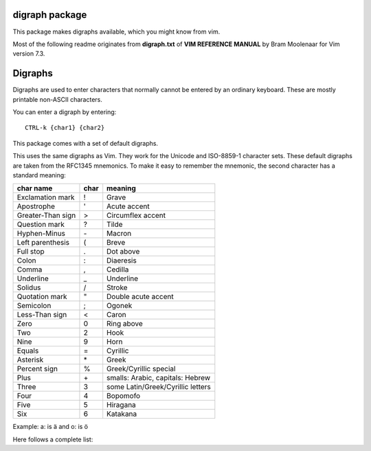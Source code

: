 digraph package
===============

This package makes digraphs available, which you might know from vim.

Most of the following readme originates from **digraph.txt** of 
**VIM REFERENCE MANUAL** by Bram Moolenaar for Vim version 7.3.

Digraphs
========

Digraphs are used to enter characters that normally cannot be entered by
an ordinary keyboard.  These are mostly printable non-ASCII characters.

You can enter a digraph by entering::

   CTRL-k {char1} {char2}

This package comes with a set of default digraphs.  

This uses the same digraphs as Vim.  They work for the Unicode and
ISO-8859-1 character sets.  These default digraphs are taken from the RFC1345
mnemonics.  To make it easy to remember the mnemonic, the second character has
a standard meaning:

===================== ==== =======================================
char name             char meaning
===================== ==== =======================================
Exclamation mark      !    Grave
Apostrophe            '    Acute accent
Greater-Than sign     >    Circumflex accent
Question mark         ?    Tilde
Hyphen-Minus          \-    Macron
Left parenthesis      (    Breve
Full stop             .    Dot above
Colon                 :    Diaeresis
Comma                 ,    Cedilla
Underline             _    Underline
Solidus               /    Stroke
Quotation mark        "    Double acute accent
Semicolon             ;    Ogonek
Less-Than sign        <    Caron
Zero                  0    Ring above
Two                   2    Hook
Nine                  9    Horn
Equals                =    Cyrillic
Asterisk              \*    Greek
Percent sign          %    Greek/Cyrillic special
Plus                  \+    smalls: Arabic, capitals: Hebrew
Three                 3    some Latin/Greek/Cyrillic letters
Four                  4    Bopomofo
Five                  5    Hiragana
Six                   6    Katakana
===================== ==== =======================================

Example: a: is ä  and o: is ö


Here follows a complete list:

==== =======     ====  ===== =====================================================
char digraph     hex   dec   official name
==== =======     ====  ===== =====================================================
\    ``SP``      0x20   32   SPACE
#    ``Nb``      0x23   35   NUMBER SIGN
$    ``DO``      0x24   36   DOLLAR SIGN
@    ``At``      0x40   64   COMMERCIAL AT
[    ``<(``      0x5b   91   LEFT SQUARE BRACKET
\\   ``//``      0x5c   92   REVERSE SOLIDUS
]    ``)>``      0x5d   93   RIGHT SQUARE BRACKET
^    ``'>``      0x5e   94   CIRCUMFLEX ACCENT
`    ``'!``      0x60   96   GRAVE ACCENT
{    ``(!``      0x7b  123   LEFT CURLY BRACKET
|    ``!!``      0x7c  124   VERTICAL LINE
}    ``!)``      0x7d  125   RIGHT CURLY BRACKET
~    ``'?``      0x7e  126   TILDE
|    ``NS``      0xa0  160   NO-BREAK SPACE
¡    ``!I``      0xa1  161   INVERTED EXCLAMATION MARK
¢    ``Ct``      0xa2  162   CENT SIGN
£    ``Pd``      0xa3  163   POUND SIGN
¤    ``Cu``      0xa4  164   CURRENCY SIGN
¥    ``Ye``      0xa5  165   YEN SIGN
¦    ``BB``      0xa6  166   BROKEN BAR
§    ``SE``      0xa7  167   SECTION SIGN
¨    ``':``      0xa8  168   DIAERESIS
©    ``Co``      0xa9  169   COPYRIGHT SIGN
ª    ``-a``      0xaa  170   FEMININE ORDINAL INDICATOR
«    ``<<``      0xab  171   LEFT-POINTING DOUBLE ANGLE QUOTATION MARK
¬    ``NO``      0xac  172   NOT SIGN
\    ``--``      0xad  173   SOFT HYPHEN
®    ``Rg``      0xae  174   REGISTERED SIGN
¯    ``'m``      0xaf  175   MACRON
°    ``DG``      0xb0  176   DEGREE SIGN
±    ``+-``      0xb1  177   PLUS-MINUS SIGN
²    ``2S``      0xb2  178   SUPERSCRIPT TWO
³    ``3S``      0xb3  179   SUPERSCRIPT THREE
´    ``''``      0xb4  180   ACUTE ACCENT
µ    ``My``      0xb5  181   MICRO SIGN
¶    ``PI``      0xb6  182   PILCROW SIGN
·    ``.M``      0xb7  183   MIDDLE DOT
¸    ``',``      0xb8  184   CEDILLA
¹    ``1S``      0xb9  185   SUPERSCRIPT ONE
º    ``-o``      0xba  186   MASCULINE ORDINAL INDICATOR
»    ``>>``      0xbb  187   RIGHT-POINTING DOUBLE ANGLE QUOTATION MARK
¼    ``14``      0xbc  188   VULGAR FRACTION ONE QUARTER
½    ``12``      0xbd  189   VULGAR FRACTION ONE HALF
¾    ``34``      0xbe  190   VULGAR FRACTION THREE QUARTERS
¿    ``?I``      0xbf  191   INVERTED QUESTION MARK
À    ``A!``      0xc0  192   LATIN CAPITAL LETTER A WITH GRAVE
Á    ``A'``      0xc1  193   LATIN CAPITAL LETTER A WITH ACUTE
Â    ``A>``      0xc2  194   LATIN CAPITAL LETTER A WITH CIRCUMFLEX
Ã    ``A?``      0xc3  195   LATIN CAPITAL LETTER A WITH TILDE
Ä    ``A:``      0xc4  196   LATIN CAPITAL LETTER A WITH DIAERESIS
Å    ``AA``      0xc5  197   LATIN CAPITAL LETTER A WITH RING ABOVE
Æ    ``AE``      0xc6  198   LATIN CAPITAL LETTER AE
Ç    ``C,``      0xc7  199   LATIN CAPITAL LETTER C WITH CEDILLA
È    ``E!``      0xc8  200   LATIN CAPITAL LETTER E WITH GRAVE
É    ``E'``      0xc9  201   LATIN CAPITAL LETTER E WITH ACUTE
Ê    ``E>``      0xca  202   LATIN CAPITAL LETTER E WITH CIRCUMFLEX
Ë    ``E:``      0xcb  203   LATIN CAPITAL LETTER E WITH DIAERESIS
Ì    ``I!``      0xcc  204   LATIN CAPITAL LETTER I WITH GRAVE
Í    ``I'``      0xcd  205   LATIN CAPITAL LETTER I WITH ACUTE
Î    ``I>``      0xce  206   LATIN CAPITAL LETTER I WITH CIRCUMFLEX
Ï    ``I:``      0xcf  207   LATIN CAPITAL LETTER I WITH DIAERESIS
Ð    ``D-``      0xd0  208   LATIN CAPITAL LETTER ETH (Icelandic)
Ñ    ``N?``      0xd1  209   LATIN CAPITAL LETTER N WITH TILDE
Ò    ``O!``      0xd2  210   LATIN CAPITAL LETTER O WITH GRAVE
Ó    ``O'``      0xd3  211   LATIN CAPITAL LETTER O WITH ACUTE
Ô    ``O>``      0xd4  212   LATIN CAPITAL LETTER O WITH CIRCUMFLEX
Õ    ``O?``      0xd5  213   LATIN CAPITAL LETTER O WITH TILDE
Ö    ``O:``      0xd6  214   LATIN CAPITAL LETTER O WITH DIAERESIS
×    ``*X``      0xd7  215   MULTIPLICATION SIGN
Ø    ``O/``      0xd8  216   LATIN CAPITAL LETTER O WITH STROKE
Ù    ``U!``      0xd9  217   LATIN CAPITAL LETTER U WITH GRAVE
Ú    ``U'``      0xda  218   LATIN CAPITAL LETTER U WITH ACUTE
Û    ``U>``      0xdb  219   LATIN CAPITAL LETTER U WITH CIRCUMFLEX
Ü    ``U:``      0xdc  220   LATIN CAPITAL LETTER U WITH DIAERESIS
Ý    ``Y'``      0xdd  221   LATIN CAPITAL LETTER Y WITH ACUTE
Þ    ``TH``      0xde  222   LATIN CAPITAL LETTER THORN (Icelandic)
ß    ``ss``      0xdf  223   LATIN SMALL LETTER SHARP S (German)
à    ``a!``      0xe0  224   LATIN SMALL LETTER A WITH GRAVE
á    ``a'``      0xe1  225   LATIN SMALL LETTER A WITH ACUTE
â    ``a>``      0xe2  226   LATIN SMALL LETTER A WITH CIRCUMFLEX
ã    ``a?``      0xe3  227   LATIN SMALL LETTER A WITH TILDE
ä    ``a:``      0xe4  228   LATIN SMALL LETTER A WITH DIAERESIS
å    ``aa``      0xe5  229   LATIN SMALL LETTER A WITH RING ABOVE
æ    ``ae``      0xe6  230   LATIN SMALL LETTER AE
ç    ``c,``      0xe7  231   LATIN SMALL LETTER C WITH CEDILLA
è    ``e!``      0xe8  232   LATIN SMALL LETTER E WITH GRAVE
é    ``e'``      0xe9  233   LATIN SMALL LETTER E WITH ACUTE
ê    ``e>``      0xea  234   LATIN SMALL LETTER E WITH CIRCUMFLEX
ë    ``e:``      0xeb  235   LATIN SMALL LETTER E WITH DIAERESIS
ì    ``i!``      0xec  236   LATIN SMALL LETTER I WITH GRAVE
í    ``i'``      0xed  237   LATIN SMALL LETTER I WITH ACUTE
î    ``i>``      0xee  238   LATIN SMALL LETTER I WITH CIRCUMFLEX
ï    ``i:``      0xef  239   LATIN SMALL LETTER I WITH DIAERESIS
ð    ``d-``      0xf0  240   LATIN SMALL LETTER ETH (Icelandic)
ñ    ``n?``      0xf1  241   LATIN SMALL LETTER N WITH TILDE
ò    ``o!``      0xf2  242   LATIN SMALL LETTER O WITH GRAVE
ó    ``o'``      0xf3  243   LATIN SMALL LETTER O WITH ACUTE
ô    ``o>``      0xf4  244   LATIN SMALL LETTER O WITH CIRCUMFLEX
õ    ``o?``      0xf5  245   LATIN SMALL LETTER O WITH TILDE
ö    ``o:``      0xf6  246   LATIN SMALL LETTER O WITH DIAERESIS
÷    ``-:``      0xf7  247   DIVISION SIGN
ø    ``o/``      0xf8  248   LATIN SMALL LETTER O WITH STROKE
ù    ``u!``      0xf9  249   LATIN SMALL LETTER U WITH GRAVE
ú    ``u'``      0xfa  250   LATIN SMALL LETTER U WITH ACUTE
û    ``u>``      0xfb  251   LATIN SMALL LETTER U WITH CIRCUMFLEX
ü    ``u:``      0xfc  252   LATIN SMALL LETTER U WITH DIAERESIS
ý    ``y'``      0xfd  253   LATIN SMALL LETTER Y WITH ACUTE
þ    ``th``      0xfe  254   LATIN SMALL LETTER THORN (Icelandic)
ÿ    ``y:``      0xff  255   LATIN SMALL LETTER Y WITH DIAERESIS
Ā    ``A-``      0100  0256  LATIN CAPITAL LETTER A WITH MACRON
ā    ``a-``      0101  0257  LATIN SMALL LETTER A WITH MACRON
Ă    ``A(``      0102  0258  LATIN CAPITAL LETTER A WITH BREVE
ă    ``a(``      0103  0259  LATIN SMALL LETTER A WITH BREVE
Ą    ``A;``      0104  0260  LATIN CAPITAL LETTER A WITH OGONEK
ą    ``a;``      0105  0261  LATIN SMALL LETTER A WITH OGONEK
Ć    ``C'``      0106  0262  LATIN CAPITAL LETTER C WITH ACUTE
ć    ``c'``      0107  0263  LATIN SMALL LETTER C WITH ACUTE
Ĉ    ``C>``      0108  0264  LATIN CAPITAL LETTER C WITH CIRCUMFLEX
ĉ    ``c>``      0109  0265  LATIN SMALL LETTER C WITH CIRCUMFLEX
Ċ    ``C\.``     010A  0266  LATIN CAPITAL LETTER C WITH DOT ABOVE
ċ    ``c\.``     010B  0267  LATIN SMALL LETTER C WITH DOT ABOVE
Č    ``C<``      010C  0268  LATIN CAPITAL LETTER C WITH CARON
č    ``c<``      010D  0269  LATIN SMALL LETTER C WITH CARON
Ď    ``D<``      010E  0270  LATIN CAPITAL LETTER D WITH CARON
ď    ``d<``      010F  0271  LATIN SMALL LETTER D WITH CARON
Đ    ``D/``      0110  0272  LATIN CAPITAL LETTER D WITH STROKE
đ    ``d/``      0111  0273  LATIN SMALL LETTER D WITH STROKE
Ē    ``E-``      0112  0274  LATIN CAPITAL LETTER E WITH MACRON
ē    ``e-``      0113  0275  LATIN SMALL LETTER E WITH MACRON
Ĕ    ``E(``      0114  0276  LATIN CAPITAL LETTER E WITH BREVE
ĕ    ``e(``      0115  0277  LATIN SMALL LETTER E WITH BREVE
Ė    ``E.``      0116  0278  LATIN CAPITAL LETTER E WITH DOT ABOVE
ė    ``e.``      0117  0279  LATIN SMALL LETTER E WITH DOT ABOVE
Ę    ``E;``      0118  0280  LATIN CAPITAL LETTER E WITH OGONEK
ę    ``e;``      0119  0281  LATIN SMALL LETTER E WITH OGONEK
Ě    ``E<``      011A  0282  LATIN CAPITAL LETTER E WITH CARON
ě    ``e<``      011B  0283  LATIN SMALL LETTER E WITH CARON
Ĝ    ``G>``      011C  0284  LATIN CAPITAL LETTER G WITH CIRCUMFLEX
ĝ    ``g>``      011D  0285  LATIN SMALL LETTER G WITH CIRCUMFLEX
Ğ    ``G(``      011E  0286  LATIN CAPITAL LETTER G WITH BREVE
ğ    ``g(``      011F  0287  LATIN SMALL LETTER G WITH BREVE
Ġ    ``G.``      0120  0288  LATIN CAPITAL LETTER G WITH DOT ABOVE
ġ    ``g.``      0121  0289  LATIN SMALL LETTER G WITH DOT ABOVE
Ģ    ``G,``      0122  0290  LATIN CAPITAL LETTER G WITH CEDILLA
ģ    ``g,``      0123  0291  LATIN SMALL LETTER G WITH CEDILLA
Ĥ    ``H>``      0124  0292  LATIN CAPITAL LETTER H WITH CIRCUMFLEX
ĥ    ``h>``      0125  0293  LATIN SMALL LETTER H WITH CIRCUMFLEX
Ħ    ``H/``      0126  0294  LATIN CAPITAL LETTER H WITH STROKE
ħ    ``h/``      0127  0295  LATIN SMALL LETTER H WITH STROKE
Ĩ    ``I?``      0128  0296  LATIN CAPITAL LETTER I WITH TILDE
ĩ    ``i?``      0129  0297  LATIN SMALL LETTER I WITH TILDE
Ī    ``I-``      012A  0298  LATIN CAPITAL LETTER I WITH MACRON
ī    ``i-``      012B  0299  LATIN SMALL LETTER I WITH MACRON
Ĭ    ``I(``      012C  0300  LATIN CAPITAL LETTER I WITH BREVE
ĭ    ``i(``      012D  0301  LATIN SMALL LETTER I WITH BREVE
Į    ``I;``      012E  0302  LATIN CAPITAL LETTER I WITH OGONEK
į    ``i;``      012F  0303  LATIN SMALL LETTER I WITH OGONEK
İ    ``I.``      0130  0304  LATIN CAPITAL LETTER I WITH DOT ABOVE
ı    ``i.``      0131  0305  LATIN SMALL LETTER DOTLESS I
Ĳ    ``IJ``      0132  0306  LATIN CAPITAL LIGATURE IJ
ĳ    ``ij``      0133  0307  LATIN SMALL LIGATURE IJ
Ĵ    ``J>``      0134  0308  LATIN CAPITAL LETTER J WITH CIRCUMFLEX
ĵ    ``j>``      0135  0309  LATIN SMALL LETTER J WITH CIRCUMFLEX
Ķ    ``K,``      0136  0310  LATIN CAPITAL LETTER K WITH CEDILLA
ķ    ``k,``      0137  0311  LATIN SMALL LETTER K WITH CEDILLA
ĸ    ``kk``      0138  0312  LATIN SMALL LETTER KRA
Ĺ    ``L'``      0139  0313  LATIN CAPITAL LETTER L WITH ACUTE
ĺ    ``l'``      013A  0314  LATIN SMALL LETTER L WITH ACUTE
Ļ    ``L,``      013B  0315  LATIN CAPITAL LETTER L WITH CEDILLA
ļ    ``l,``      013C  0316  LATIN SMALL LETTER L WITH CEDILLA
Ľ    ``L<``      013D  0317  LATIN CAPITAL LETTER L WITH CARON
ľ    ``l<``      013E  0318  LATIN SMALL LETTER L WITH CARON
Ŀ    ``L.``      013F  0319  LATIN CAPITAL LETTER L WITH MIDDLE DOT
ŀ    ``l.``      0140  0320  LATIN SMALL LETTER L WITH MIDDLE DOT
Ł    ``L/``      0141  0321  LATIN CAPITAL LETTER L WITH STROKE
ł    ``l/``      0142  0322  LATIN SMALL LETTER L WITH STROKE
Ń    ``N'``      0143  0323  LATIN CAPITAL LETTER N WITH ACUTE `
ń    ``n'``      0144  0324  LATIN SMALL LETTER N WITH ACUTE `
Ņ    ``N,``      0145  0325  LATIN CAPITAL LETTER N WITH CEDILLA `
ņ    ``n,``      0146  0326  LATIN SMALL LETTER N WITH CEDILLA `
Ň    ``N<``      0147  0327  LATIN CAPITAL LETTER N WITH CARON `
ň    ``n<``      0148  0328  LATIN SMALL LETTER N WITH CARON `
ŉ    ``'n``      0149  0329  LATIN SMALL LETTER N PRECEDED BY APOSTROPHE `
Ŋ    ``NG``      014A  0330  LATIN CAPITAL LETTER ENG
ŋ    ``ng``      014B  0331  LATIN SMALL LETTER ENG
Ō    ``O-``      014C  0332  LATIN CAPITAL LETTER O WITH MACRON
ō    ``o-``      014D  0333  LATIN SMALL LETTER O WITH MACRON
Ŏ    ``O(``      014E  0334  LATIN CAPITAL LETTER O WITH BREVE
ŏ    ``o(``      014F  0335  LATIN SMALL LETTER O WITH BREVE
Ő    ``O"``      0150  0336  LATIN CAPITAL LETTER O WITH DOUBLE ACUTE
ő    ``o"``      0151  0337  LATIN SMALL LETTER O WITH DOUBLE ACUTE
Œ    ``OE``      0152  0338  LATIN CAPITAL LIGATURE OE
œ    ``oe``      0153  0339  LATIN SMALL LIGATURE OE
Ŕ    ``R'``      0154  0340  LATIN CAPITAL LETTER R WITH ACUTE
ŕ    ``r'``      0155  0341  LATIN SMALL LETTER R WITH ACUTE
Ŗ    ``R,``      0156  0342  LATIN CAPITAL LETTER R WITH CEDILLA
ŗ    ``r,``      0157  0343  LATIN SMALL LETTER R WITH CEDILLA
Ř    ``R<``      0158  0344  LATIN CAPITAL LETTER R WITH CARON
ř    ``r<``      0159  0345  LATIN SMALL LETTER R WITH CARON
Ś    ``S'``      015A  0346  LATIN CAPITAL LETTER S WITH ACUTE
ś    ``s'``      015B  0347  LATIN SMALL LETTER S WITH ACUTE
Ŝ    ``S>``      015C  0348  LATIN CAPITAL LETTER S WITH CIRCUMFLEX
ŝ    ``s>``      015D  0349  LATIN SMALL LETTER S WITH CIRCUMFLEX
Ş    ``S,``      015E  0350  LATIN CAPITAL LETTER S WITH CEDILLA
ş    ``s,``      015F  0351  LATIN SMALL LETTER S WITH CEDILLA
Š    ``S<``      0160  0352  LATIN CAPITAL LETTER S WITH CARON
š    ``s<``      0161  0353  LATIN SMALL LETTER S WITH CARON
Ţ    ``T,``      0162  0354  LATIN CAPITAL LETTER T WITH CEDILLA
ţ    ``t,``      0163  0355  LATIN SMALL LETTER T WITH CEDILLA
Ť    ``T<``      0164  0356  LATIN CAPITAL LETTER T WITH CARON
ť    ``t<``      0165  0357  LATIN SMALL LETTER T WITH CARON
Ŧ    ``T/``      0166  0358  LATIN CAPITAL LETTER T WITH STROKE
ŧ    ``t/``      0167  0359  LATIN SMALL LETTER T WITH STROKE
Ũ    ``U?``      0168  0360  LATIN CAPITAL LETTER U WITH TILDE
ũ    ``u?``      0169  0361  LATIN SMALL LETTER U WITH TILDE
Ū    ``U-``      016A  0362  LATIN CAPITAL LETTER U WITH MACRON
ū    ``u-``      016B  0363  LATIN SMALL LETTER U WITH MACRON
Ŭ    ``U(``      016C  0364  LATIN CAPITAL LETTER U WITH BREVE
ŭ    ``u(``      016D  0365  LATIN SMALL LETTER U WITH BREVE
Ů    ``U0``      016E  0366  LATIN CAPITAL LETTER U WITH RING ABOVE
ů    ``u0``      016F  0367  LATIN SMALL LETTER U WITH RING ABOVE
Ű    ``U"``      0170  0368  LATIN CAPITAL LETTER U WITH DOUBLE ACUTE
ű    ``u"``      0171  0369  LATIN SMALL LETTER U WITH DOUBLE ACUTE
Ų    ``U;``      0172  0370  LATIN CAPITAL LETTER U WITH OGONEK
ų    ``u;``      0173  0371  LATIN SMALL LETTER U WITH OGONEK
Ŵ    ``W>``      0174  0372  LATIN CAPITAL LETTER W WITH CIRCUMFLEX
ŵ    ``w>``      0175  0373  LATIN SMALL LETTER W WITH CIRCUMFLEX
Ŷ    ``Y>``      0176  0374  LATIN CAPITAL LETTER Y WITH CIRCUMFLEX
ŷ    ``y>``      0177  0375  LATIN SMALL LETTER Y WITH CIRCUMFLEX
Ÿ    ``Y:``      0178  0376  LATIN CAPITAL LETTER Y WITH DIAERESIS
Ź    ``Z'``      0179  0377  LATIN CAPITAL LETTER Z WITH ACUTE
ź    ``z'``      017A  0378  LATIN SMALL LETTER Z WITH ACUTE
Ż    ``Z.``      017B  0379  LATIN CAPITAL LETTER Z WITH DOT ABOVE
ż    ``z.``      017C  0380  LATIN SMALL LETTER Z WITH DOT ABOVE
Ž    ``Z<``      017D  0381  LATIN CAPITAL LETTER Z WITH CARON
ž    ``z<``      017E  0382  LATIN SMALL LETTER Z WITH CARON
Ơ    ``O9``      01A0  0416  LATIN CAPITAL LETTER O WITH HORN
ơ    ``o9``      01A1  0417  LATIN SMALL LETTER O WITH HORN
Ƣ    ``OI``      01A2  0418  LATIN CAPITAL LETTER OI
ƣ    ``oi``      01A3  0419  LATIN SMALL LETTER OI
Ʀ    ``yr``      01A6  0422  LATIN LETTER YR
Ư    ``U9``      01AF  0431  LATIN CAPITAL LETTER U WITH HORN
ư    ``u9``      01B0  0432  LATIN SMALL LETTER U WITH HORN
Ƶ    ``Z/``      01B5  0437  LATIN CAPITAL LETTER Z WITH STROKE
ƶ    ``z/``      01B6  0438  LATIN SMALL LETTER Z WITH STROKE
Ʒ    ``ED``      01B7  0439  LATIN CAPITAL LETTER EZH
Ǎ    ``A<``      01CD  0461  LATIN CAPITAL LETTER A WITH CARON
ǎ    ``a<``      01CE  0462  LATIN SMALL LETTER A WITH CARON
Ǐ    ``I<``      01CF  0463  LATIN CAPITAL LETTER I WITH CARON
ǐ    ``i<``      01D0  0464  LATIN SMALL LETTER I WITH CARON
Ǒ    ``O<``      01D1  0465  LATIN CAPITAL LETTER O WITH CARON
ǒ    ``o<``      01D2  0466  LATIN SMALL LETTER O WITH CARON
Ǔ    ``U<``      01D3  0467  LATIN CAPITAL LETTER U WITH CARON
ǔ    ``u<``      01D4  0468  LATIN SMALL LETTER U WITH CARON
Ǟ    ``A1``      01DE  0478  LATIN CAPITAL LETTER A WITH DIAERESIS AND MACRON
ǟ    ``a1``      01DF  0479  LATIN SMALL LETTER A WITH DIAERESIS AND MACRON
Ǡ    ``A7``      01E0  0480  LATIN CAPITAL LETTER A WITH DOT ABOVE AND MACRON
ǡ    ``a7``      01E1  0481  LATIN SMALL LETTER A WITH DOT ABOVE AND MACRON
Ǣ    ``A3``      01E2  0482  LATIN CAPITAL LETTER AE WITH MACRON
ǣ    ``a3``      01E3  0483  LATIN SMALL LETTER AE WITH MACRON
Ǥ    ``G/``      01E4  0484  LATIN CAPITAL LETTER G WITH STROKE
ǥ    ``g/``      01E5  0485  LATIN SMALL LETTER G WITH STROKE
Ǧ    ``G<``      01E6  0486  LATIN CAPITAL LETTER G WITH CARON
ǧ    ``g<``      01E7  0487  LATIN SMALL LETTER G WITH CARON
Ǩ    ``K<``      01E8  0488  LATIN CAPITAL LETTER K WITH CARON
ǩ    ``k<``      01E9  0489  LATIN SMALL LETTER K WITH CARON
Ǫ    ``O;``      01EA  0490  LATIN CAPITAL LETTER O WITH OGONEK
ǫ    ``o;``      01EB  0491  LATIN SMALL LETTER O WITH OGONEK
Ǭ    ``O1``      01EC  0492  LATIN CAPITAL LETTER O WITH OGONEK AND MACRON
ǭ    ``o1``      01ED  0493  LATIN SMALL LETTER O WITH OGONEK AND MACRON
Ǯ    ``EZ``      01EE  0494  LATIN CAPITAL LETTER EZH WITH CARON
ǯ    ``ez``      01EF  0495  LATIN SMALL LETTER EZH WITH CARON
ǰ    ``j<``      01F0  0496  LATIN SMALL LETTER J WITH CARON
Ǵ    ``G'``      01F4  0500  LATIN CAPITAL LETTER G WITH ACUTE
ǵ    ``g'``      01F5  0501  LATIN SMALL LETTER G WITH ACUTE
ʿ    ``;S``      02BF  0703  MODIFIER LETTER LEFT HALF RING
ˇ    ``'<``      02C7  0711  CARON
˘    ``'(``      02D8  0728  BREVE
˙    ``'.``      02D9  0729  DOT ABOVE
˚    ``'0``      02DA  0730  RING ABOVE
˛    ``';``      02DB  0731  OGONEK
˝    ``'"``      02DD  0733  DOUBLE ACUTE ACCENT
Ά    ``A%``      0386  0902  GREEK CAPITAL LETTER ALPHA WITH TONOS
Έ    ``E%``      0388  0904  GREEK CAPITAL LETTER EPSILON WITH TONOS
Ή    ``Y%``      0389  0905  GREEK CAPITAL LETTER ETA WITH TONOS
Ί    ``I%``      038A  0906  GREEK CAPITAL LETTER IOTA WITH TONOS
Ό    ``O%``      038C  0908  GREEK CAPITAL LETTER OMICRON WITH TONOS
Ύ    ``U%``      038E  0910  GREEK CAPITAL LETTER UPSILON WITH TONOS
Ώ    ``W%``      038F  0911  GREEK CAPITAL LETTER OMEGA WITH TONOS
ΐ    ``i3``      0390  0912  GREEK SMALL LETTER IOTA WITH DIALYTIKA AND TONOS
Α    ``A*``      0391  0913  GREEK CAPITAL LETTER ALPHA
Β    ``B*``      0392  0914  GREEK CAPITAL LETTER BETA
Γ    ``G*``      0393  0915  GREEK CAPITAL LETTER GAMMA
Δ    ``D*``      0394  0916  GREEK CAPITAL LETTER DELTA
Ε    ``E*``      0395  0917  GREEK CAPITAL LETTER EPSILON
Ζ    ``Z*``      0396  0918  GREEK CAPITAL LETTER ZETA
Η    ``Y*``      0397  0919  GREEK CAPITAL LETTER ETA
Θ    ``H*``      0398  0920  GREEK CAPITAL LETTER THETA
Ι    ``I*``      0399  0921  GREEK CAPITAL LETTER IOTA
Κ    ``K*``      039A  0922  GREEK CAPITAL LETTER KAPPA
Λ    ``L*``      039B  0923  GREEK CAPITAL LETTER LAMDA
Μ    ``M*``      039C  0924  GREEK CAPITAL LETTER MU
Ν    ``N*``      039D  0925  GREEK CAPITAL LETTER NU
Ξ    ``C*``      039E  0926  GREEK CAPITAL LETTER XI
Ο    ``O*``      039F  0927  GREEK CAPITAL LETTER OMICRON
Π    ``P*``      03A0  0928  GREEK CAPITAL LETTER PI
Ρ    ``R*``      03A1  0929  GREEK CAPITAL LETTER RHO
Σ    ``S*``      03A3  0931  GREEK CAPITAL LETTER SIGMA
Τ    ``T*``      03A4  0932  GREEK CAPITAL LETTER TAU
Υ    ``U*``      03A5  0933  GREEK CAPITAL LETTER UPSILON
Φ    ``F*``      03A6  0934  GREEK CAPITAL LETTER PHI
Χ    ``X*``      03A7  0935  GREEK CAPITAL LETTER CHI
Ψ    ``Q*``      03A8  0936  GREEK CAPITAL LETTER PSI
Ω    ``W*``      03A9  0937  GREEK CAPITAL LETTER OMEGA
Ϊ    ``J*``      03AA  0938  GREEK CAPITAL LETTER IOTA WITH DIALYTIKA
Ϋ    ``V*``      03AB  0939  GREEK CAPITAL LETTER UPSILON WITH DIALYTIKA
ά    ``a%``      03AC  0940  GREEK SMALL LETTER ALPHA WITH TONOS
έ    ``e%``      03AD  0941  GREEK SMALL LETTER EPSILON WITH TONOS
ή    ``y%``      03AE  0942  GREEK SMALL LETTER ETA WITH TONOS
ί    ``i%``      03AF  0943  GREEK SMALL LETTER IOTA WITH TONOS
ΰ    ``u3``      03B0  0944  GREEK SMALL LETTER UPSILON WITH DIALYTIKA AND TONOS
α    ``a*``      03B1  0945  GREEK SMALL LETTER ALPHA
β    ``b*``      03B2  0946  GREEK SMALL LETTER BETA
γ    ``g*``      03B3  0947  GREEK SMALL LETTER GAMMA
δ    ``d*``      03B4  0948  GREEK SMALL LETTER DELTA
ε    ``e*``      03B5  0949  GREEK SMALL LETTER EPSILON
ζ    ``z*``      03B6  0950  GREEK SMALL LETTER ZETA
η    ``y*``      03B7  0951  GREEK SMALL LETTER ETA
θ    ``h*``      03B8  0952  GREEK SMALL LETTER THETA
ι    ``i*``      03B9  0953  GREEK SMALL LETTER IOTA
κ    ``k*``      03BA  0954  GREEK SMALL LETTER KAPPA
λ    ``l*``      03BB  0955  GREEK SMALL LETTER LAMDA
μ    ``m*``      03BC  0956  GREEK SMALL LETTER MU
ν    ``n*``      03BD  0957  GREEK SMALL LETTER NU
ξ    ``c*``      03BE  0958  GREEK SMALL LETTER XI
ο    ``o*``      03BF  0959  GREEK SMALL LETTER OMICRON
π    ``p*``      03C0  0960  GREEK SMALL LETTER PI
ρ    ``r*``      03C1  0961  GREEK SMALL LETTER RHO
ς    ``*s``      03C2  0962  GREEK SMALL LETTER FINAL SIGMA
σ    ``s*``      03C3  0963  GREEK SMALL LETTER SIGMA
τ    ``t*``      03C4  0964  GREEK SMALL LETTER TAU
υ    ``u*``      03C5  0965  GREEK SMALL LETTER UPSILON
φ    ``f*``      03C6  0966  GREEK SMALL LETTER PHI
χ    ``x*``      03C7  0967  GREEK SMALL LETTER CHI
ψ    ``q*``      03C8  0968  GREEK SMALL LETTER PSI
ω    ``w*``      03C9  0969  GREEK SMALL LETTER OMEGA
ϊ    ``j*``      03CA  0970  GREEK SMALL LETTER IOTA WITH DIALYTIKA
ϋ    ``v*``      03CB  0971  GREEK SMALL LETTER UPSILON WITH DIALYTIKA
ό    ``o%``      03CC  0972  GREEK SMALL LETTER OMICRON WITH TONOS
ύ    ``u%``      03CD  0973  GREEK SMALL LETTER UPSILON WITH TONOS
ώ    ``w%``      03CE  0974  GREEK SMALL LETTER OMEGA WITH TONOS
Ϙ    ``'G``      03D8  0984  GREEK LETTER ARCHAIC KOPPA
ϙ    ``,G``      03D9  0985  GREEK SMALL LETTER ARCHAIC KOPPA
Ϛ    ``T3``      03DA  0986  GREEK LETTER STIGMA
ϛ    ``t3``      03DB  0987  GREEK SMALL LETTER STIGMA
Ϝ    ``M3``      03DC  0988  GREEK LETTER DIGAMMA
ϝ    ``m3``      03DD  0989  GREEK SMALL LETTER DIGAMMA
Ϟ    ``K3``      03DE  0990  GREEK LETTER KOPPA
ϟ    ``k3``      03DF  0991  GREEK SMALL LETTER KOPPA
Ϡ    ``P3``      03E0  0992  GREEK LETTER SAMPI
ϡ    ``p3``      03E1  0993  GREEK SMALL LETTER SAMPI
ϴ    ``'%``      03F4  1012  GREEK CAPITAL THETA SYMBOL
ϵ    ``j3``      03F5  1013  GREEK LUNATE EPSILON SYMBOL
Ё    ``IO``      0401  1025  CYRILLIC CAPITAL LETTER IO
Ђ    ``D%``      0402  1026  CYRILLIC CAPITAL LETTER DJE
Ѓ    ``G%``      0403  1027  CYRILLIC CAPITAL LETTER GJE
Є    ``IE``      0404  1028  CYRILLIC CAPITAL LETTER UKRAINIAN IE
Ѕ    ``DS``      0405  1029  CYRILLIC CAPITAL LETTER DZE
І    ``II``      0406  1030  CYRILLIC CAPITAL LETTER BYELORUSSIAN-UKRAINIAN I
Ї    ``YI``      0407  1031  CYRILLIC CAPITAL LETTER YI
Ј    ``J%``      0408  1032  CYRILLIC CAPITAL LETTER JE
Љ    ``LJ``      0409  1033  CYRILLIC CAPITAL LETTER LJE
Њ    ``NJ``      040A  1034  CYRILLIC CAPITAL LETTER NJE
Ћ    ``Ts``      040B  1035  CYRILLIC CAPITAL LETTER TSHE
Ќ    ``KJ``      040C  1036  CYRILLIC CAPITAL LETTER KJE
Ў    ``V%``      040E  1038  CYRILLIC CAPITAL LETTER SHORT U
Џ    ``DZ``      040F  1039  CYRILLIC CAPITAL LETTER DZHE
А    ``A=``      0410  1040  CYRILLIC CAPITAL LETTER A
Б    ``B=``      0411  1041  CYRILLIC CAPITAL LETTER BE
В    ``V=``      0412  1042  CYRILLIC CAPITAL LETTER VE
Г    ``G=``      0413  1043  CYRILLIC CAPITAL LETTER GHE
Д    ``D=``      0414  1044  CYRILLIC CAPITAL LETTER DE
Е    ``E=``      0415  1045  CYRILLIC CAPITAL LETTER IE
Ж    ``Z%``      0416  1046  CYRILLIC CAPITAL LETTER ZHE
З    ``Z=``      0417  1047  CYRILLIC CAPITAL LETTER ZE
И    ``I=``      0418  1048  CYRILLIC CAPITAL LETTER I
Й    ``J=``      0419  1049  CYRILLIC CAPITAL LETTER SHORT I
К    ``K=``      041A  1050  CYRILLIC CAPITAL LETTER KA
Л    ``L=``      041B  1051  CYRILLIC CAPITAL LETTER EL
М    ``M=``      041C  1052  CYRILLIC CAPITAL LETTER EM
Н    ``N=``      041D  1053  CYRILLIC CAPITAL LETTER EN
О    ``O=``      041E  1054  CYRILLIC CAPITAL LETTER O
П    ``P=``      041F  1055  CYRILLIC CAPITAL LETTER PE
Р    ``R=``      0420  1056  CYRILLIC CAPITAL LETTER ER
С    ``S=``      0421  1057  CYRILLIC CAPITAL LETTER ES
Т    ``T=``      0422  1058  CYRILLIC CAPITAL LETTER TE
У    ``U=``      0423  1059  CYRILLIC CAPITAL LETTER U
Ф    ``F=``      0424  1060  CYRILLIC CAPITAL LETTER EF
Х    ``H=``      0425  1061  CYRILLIC CAPITAL LETTER HA
Ц    ``C=``      0426  1062  CYRILLIC CAPITAL LETTER TSE
Ч    ``C%``      0427  1063  CYRILLIC CAPITAL LETTER CHE
Ш    ``S%``      0428  1064  CYRILLIC CAPITAL LETTER SHA
Щ    ``Sc``      0429  1065  CYRILLIC CAPITAL LETTER SHCHA
Ъ    ``="``      042A  1066  CYRILLIC CAPITAL LETTER HARD SIGN
Ы    ``Y=``      042B  1067  CYRILLIC CAPITAL LETTER YERU
Ь    ``%"``      042C  1068  CYRILLIC CAPITAL LETTER SOFT SIGN
Э    ``JE``      042D  1069  CYRILLIC CAPITAL LETTER E
Ю    ``JU``      042E  1070  CYRILLIC CAPITAL LETTER YU
Я    ``JA``      042F  1071  CYRILLIC CAPITAL LETTER YA
а    ``a=``      0430  1072  CYRILLIC SMALL LETTER A
б    ``b=``      0431  1073  CYRILLIC SMALL LETTER BE
в    ``v=``      0432  1074  CYRILLIC SMALL LETTER VE
г    ``g=``      0433  1075  CYRILLIC SMALL LETTER GHE
д    ``d=``      0434  1076  CYRILLIC SMALL LETTER DE
е    ``e=``      0435  1077  CYRILLIC SMALL LETTER IE
ж    ``z%``      0436  1078  CYRILLIC SMALL LETTER ZHE
з    ``z=``      0437  1079  CYRILLIC SMALL LETTER ZE
и    ``i=``      0438  1080  CYRILLIC SMALL LETTER I
й    ``j=``      0439  1081  CYRILLIC SMALL LETTER SHORT I
к    ``k=``      043A  1082  CYRILLIC SMALL LETTER KA
л    ``l=``      043B  1083  CYRILLIC SMALL LETTER EL
м    ``m=``      043C  1084  CYRILLIC SMALL LETTER EM
н    ``n=``      043D  1085  CYRILLIC SMALL LETTER EN
о    ``o=``      043E  1086  CYRILLIC SMALL LETTER O
п    ``p=``      043F  1087  CYRILLIC SMALL LETTER PE
р    ``r=``      0440  1088  CYRILLIC SMALL LETTER ER
с    ``s=``      0441  1089  CYRILLIC SMALL LETTER ES
т    ``t=``      0442  1090  CYRILLIC SMALL LETTER TE
у    ``u=``      0443  1091  CYRILLIC SMALL LETTER U
ф    ``f=``      0444  1092  CYRILLIC SMALL LETTER EF
х    ``h=``      0445  1093  CYRILLIC SMALL LETTER HA
ц    ``c=``      0446  1094  CYRILLIC SMALL LETTER TSE
ч    ``c%``      0447  1095  CYRILLIC SMALL LETTER CHE
ш    ``s%``      0448  1096  CYRILLIC SMALL LETTER SHA
щ    ``sc``      0449  1097  CYRILLIC SMALL LETTER SHCHA
ъ    ``='``      044A  1098  CYRILLIC SMALL LETTER HARD SIGN
ы    ``y=``      044B  1099  CYRILLIC SMALL LETTER YERU
ь    ``%'``      044C  1100  CYRILLIC SMALL LETTER SOFT SIGN
э    ``je``      044D  1101  CYRILLIC SMALL LETTER E
ю    ``ju``      044E  1102  CYRILLIC SMALL LETTER YU
я    ``ja``      044F  1103  CYRILLIC SMALL LETTER YA
ё    ``io``      0451  1105  CYRILLIC SMALL LETTER IO
ђ    ``d%``      0452  1106  CYRILLIC SMALL LETTER DJE
ѓ    ``g%``      0453  1107  CYRILLIC SMALL LETTER GJE
є    ``ie``      0454  1108  CYRILLIC SMALL LETTER UKRAINIAN IE
ѕ    ``ds``      0455  1109  CYRILLIC SMALL LETTER DZE
і    ``ii``      0456  1110  CYRILLIC SMALL LETTER BYELORUSSIAN-UKRAINIAN I
ї    ``yi``      0457  1111  CYRILLIC SMALL LETTER YI
ј    ``j%``      0458  1112  CYRILLIC SMALL LETTER JE
љ    ``lj``      0459  1113  CYRILLIC SMALL LETTER LJE
њ    ``nj``      045A  1114  CYRILLIC SMALL LETTER NJE
ћ    ``ts``      045B  1115  CYRILLIC SMALL LETTER TSHE
ќ    ``kj``      045C  1116  CYRILLIC SMALL LETTER KJE
ў    ``v%``      045E  1118  CYRILLIC SMALL LETTER SHORT U
џ    ``dz``      045F  1119  CYRILLIC SMALL LETTER DZHE
Ѣ    ``Y3``      0462  1122  CYRILLIC CAPITAL LETTER YAT
ѣ    ``y3``      0463  1123  CYRILLIC SMALL LETTER YAT
Ѫ    ``O3``      046A  1130  CYRILLIC CAPITAL LETTER BIG YUS
ѫ    ``o3``      046B  1131  CYRILLIC SMALL LETTER BIG YUS
Ѳ    ``F3``      0472  1138  CYRILLIC CAPITAL LETTER FITA
ѳ    ``f3``      0473  1139  CYRILLIC SMALL LETTER FITA
Ѵ    ``V3``      0474  1140  CYRILLIC CAPITAL LETTER IZHITSA
ѵ    ``v3``      0475  1141  CYRILLIC SMALL LETTER IZHITSA
Ҁ    ``C3``      0480  1152  CYRILLIC CAPITAL LETTER KOPPA
ҁ    ``c3``      0481  1153  CYRILLIC SMALL LETTER KOPPA
Ґ    ``G3``      0490  1168  CYRILLIC CAPITAL LETTER GHE WITH UPTURN
ґ    ``g3``      0491  1169  CYRILLIC SMALL LETTER GHE WITH UPTURN
א    ``A+``      05D0  1488  HEBREW LETTER ALEF
ב    ``B+``      05D1  1489  HEBREW LETTER BET
ג    ``G+``      05D2  1490  HEBREW LETTER GIMEL
ד    ``D+``      05D3  1491  HEBREW LETTER DALET
ה    ``H+``      05D4  1492  HEBREW LETTER HE
ו    ``W+``      05D5  1493  HEBREW LETTER VAV
ז    ``Z+``      05D6  1494  HEBREW LETTER ZAYIN
ח    ``X+``      05D7  1495  HEBREW LETTER HET
ט    ``Tj``      05D8  1496  HEBREW LETTER TET
י    ``J+``      05D9  1497   HEBREW LETTER YOD
ך    ``K%``      05DA  1498  HEBREW LETTER FINAL KAF
כ    ``K+``      05DB  1499  HEBREW LETTER KAF
ל    ``L+``      05DC  1500  HEBREW LETTER LAMED
ם    ``M%``      05DD  1501  HEBREW LETTER FINAL MEM
מ    ``M+``      05DE  1502  HEBREW LETTER MEM
ן    ``N%``      05DF  1503  HEBREW LETTER FINAL NUN `
נ    ``N+``      05E0  1504  HEBREW LETTER NUN `
ס    ``S+``      05E1  1505  HEBREW LETTER SAMEKH
ע    ``E+``      05E2  1506  HEBREW LETTER AYIN
ף    ``P%``      05E3  1507  HEBREW LETTER FINAL PE
פ    ``P+``      05E4  1508  HEBREW LETTER PE
ץ    ``Zj``      05E5  1509  HEBREW LETTER FINAL TSADI
צ    ``ZJ``      05E6  1510  HEBREW LETTER TSADI
ק    ``Q+``      05E7  1511  HEBREW LETTER QOF
ר    ``R+``      05E8  1512  HEBREW LETTER RESH
ש    ``Sh``      05E9  1513  HEBREW LETTER SHIN
ת    ``T+``      05EA  1514  HEBREW LETTER TAV
،    ``,+``      060C  1548  ARABIC COMMA
؛    ``;+``      061B  1563  ARABIC SEMICOLON
؟    ``?+``      061F  1567  ARABIC QUESTION MARK
ء    ``H'``      0621  1569  ARABIC LETTER HAMZA
آ    ``aM``      0622  1570  ARABIC LETTER ALEF WITH MADDA ABOVE
أ    ``aH``      0623  1571  ARABIC LETTER ALEF WITH HAMZA ABOVE
ؤ    ``wH``      0624  1572  ARABIC LETTER WAW WITH HAMZA ABOVE
إ    ``ah``      0625  1573  ARABIC LETTER ALEF WITH HAMZA BELOW
ئ    ``yH``      0626  1574  ARABIC LETTER YEH WITH HAMZA ABOVE
ا    ``a+``      0627  1575  ARABIC LETTER ALEF
ب    ``b+``      0628  1576  ARABIC LETTER BEH
ة    ``tm``      0629  1577  ARABIC LETTER TEH MARBUTA
ت    ``t+``      062A  1578  ARABIC LETTER TEH
ث    ``tk``      062B  1579  ARABIC LETTER THEH
ج    ``g+``      062C  1580  ARABIC LETTER JEEM
ح    ``hk``      062D  1581  ARABIC LETTER HAH
خ    ``x+``      062E  1582  ARABIC LETTER KHAH
د    ``d+``      062F  1583  ARABIC LETTER DAL
ذ    ``dk``      0630  1584  ARABIC LETTER THAL
ر    ``r+``      0631  1585  ARABIC LETTER REH
ز    ``z+``      0632  1586  ARABIC LETTER ZAIN
س    ``s+``      0633  1587  ARABIC LETTER SEEN
ش    ``sn``      0634  1588  ARABIC LETTER SHEEN
ص    ``c+``      0635  1589  ARABIC LETTER SAD
ض    ``dd``      0636  1590  ARABIC LETTER DAD
ط    ``tj``      0637  1591  ARABIC LETTER TAH
ظ    ``zH``      0638  1592  ARABIC LETTER ZAH
ع    ``e+``      0639  1593  ARABIC LETTER AIN
غ    ``i+``      063A  1594  ARABIC LETTER GHAIN
ـ    ``++``      0640  1600  ARABIC TATWEEL
ف    ``f+``      0641  1601  ARABIC LETTER FEH
ق    ``q+``      0642  1602  ARABIC LETTER QAF
ك    ``k+``      0643  1603  ARABIC LETTER KAF
ل    ``l+``      0644  1604  ARABIC LETTER LAM
م    ``m+``      0645  1605  ARABIC LETTER MEEM
ن    ``n+``      0646  1606  ARABIC LETTER NOON
ه    ``h+``      0647  1607  ARABIC LETTER HEH
و    ``w+``      0648  1608  ARABIC LETTER WAW
ى    ``j+``      0649  1609  ARABIC LETTER ALEF MAKSURA
ي    ``y+``      064A  1610  ARABIC LETTER YEH
\ً    ``:+``      064B  1611  ARABIC FATHATAN
\ٌ    ``"+``      064C  1612  ARABIC DAMMATAN
\ٍ    ``=+``      064D  1613  ARABIC KASRATAN
\َ    ``/+``      064E  1614  ARABIC FATHA
\ُ    ``'+``      064F  1615  ARABIC DAMMA
\ِ    ``1+``      0650  1616  ARABIC KASRA
\ّ    ``3+``      0651  1617  ARABIC SHADDA
\ْ    ``0+``      0652  1618  ARABIC SUKUN
\ٰ    ``aS``      0670  1648  ARABIC LETTER SUPERSCRIPT ALEF
پ    ``p+``      067E  1662  ARABIC LETTER PEH
ڤ    ``v+``      06A4  1700  ARABIC LETTER VEH
گ    ``gf``      06AF  1711  ARABIC LETTER GAF
۰    ``0a``      06F0  1776  EXTENDED ARABIC-INDIC DIGIT ZERO
۱    ``1a``      06F1  1777  EXTENDED ARABIC-INDIC DIGIT ONE
۲    ``2a``      06F2  1778  EXTENDED ARABIC-INDIC DIGIT TWO
۳    ``3a``      06F3  1779  EXTENDED ARABIC-INDIC DIGIT THREE
۴    ``4a``      06F4  1780  EXTENDED ARABIC-INDIC DIGIT FOUR
۵    ``5a``      06F5  1781  EXTENDED ARABIC-INDIC DIGIT FIVE
۶    ``6a``      06F6  1782  EXTENDED ARABIC-INDIC DIGIT SIX
۷    ``7a``      06F7  1783  EXTENDED ARABIC-INDIC DIGIT SEVEN
۸    ``8a``      06F8  1784  EXTENDED ARABIC-INDIC DIGIT EIGHT
۹    ``9a``      06F9  1785  EXTENDED ARABIC-INDIC DIGIT NINE
Ḃ    ``B.``      1E02  7682  LATIN CAPITAL LETTER B WITH DOT ABOVE
ḃ    ``b.``      1E03  7683  LATIN SMALL LETTER B WITH DOT ABOVE
Ḇ    ``B_``      1E06  7686  LATIN CAPITAL LETTER B WITH LINE BELOW
ḇ    ``b_``      1E07  7687  LATIN SMALL LETTER B WITH LINE BELOW
Ḋ    ``D.``      1E0A  7690  LATIN CAPITAL LETTER D WITH DOT ABOVE
ḋ    ``d.``      1E0B  7691  LATIN SMALL LETTER D WITH DOT ABOVE
Ḏ    ``D_``      1E0E  7694  LATIN CAPITAL LETTER D WITH LINE BELOW
ḏ    ``d_``      1E0F  7695  LATIN SMALL LETTER D WITH LINE BELOW
Ḑ    ``D,``      1E10  7696  LATIN CAPITAL LETTER D WITH CEDILLA
ḑ    ``d,``      1E11  7697  LATIN SMALL LETTER D WITH CEDILLA
Ḟ    ``F.``      1E1E  7710  LATIN CAPITAL LETTER F WITH DOT ABOVE
ḟ    ``f.``      1E1F  7711  LATIN SMALL LETTER F WITH DOT ABOVE
Ḡ    ``G-``      1E20  7712  LATIN CAPITAL LETTER G WITH MACRON
ḡ    ``g-``      1E21  7713  LATIN SMALL LETTER G WITH MACRON
Ḣ    ``H.``      1E22  7714  LATIN CAPITAL LETTER H WITH DOT ABOVE
ḣ    ``h.``      1E23  7715  LATIN SMALL LETTER H WITH DOT ABOVE
Ḧ    ``H:``      1E26  7718  LATIN CAPITAL LETTER H WITH DIAERESIS
ḧ    ``h:``      1E27  7719  LATIN SMALL LETTER H WITH DIAERESIS
Ḩ    ``H,``      1E28  7720  LATIN CAPITAL LETTER H WITH CEDILLA
ḩ    ``h,``      1E29  7721  LATIN SMALL LETTER H WITH CEDILLA
Ḱ    ``K'``      1E30  7728  LATIN CAPITAL LETTER K WITH ACUTE
ḱ    ``k'``      1E31  7729  LATIN SMALL LETTER K WITH ACUTE
Ḵ    ``K_``      1E34  7732  LATIN CAPITAL LETTER K WITH LINE BELOW
ḵ    ``k_``      1E35  7733  LATIN SMALL LETTER K WITH LINE BELOW
Ḻ    ``L_``      1E3A  7738  LATIN CAPITAL LETTER L WITH LINE BELOW
ḻ    ``l_``      1E3B  7739  LATIN SMALL LETTER L WITH LINE BELOW
Ḿ    ``M'``      1E3E  7742  LATIN CAPITAL LETTER M WITH ACUTE
ḿ    ``m'``      1E3F  7743  LATIN SMALL LETTER M WITH ACUTE
Ṁ    ``M.``      1E40  7744  LATIN CAPITAL LETTER M WITH DOT ABOVE
ṁ    ``m.``      1E41  7745  LATIN SMALL LETTER M WITH DOT ABOVE
Ṅ    ``N.``      1E44  7748  LATIN CAPITAL LETTER N WITH DOT ABOVE `
ṅ    ``n.``      1E45  7749  LATIN SMALL LETTER N WITH DOT ABOVE `
Ṉ    ``N_``      1E48  7752  LATIN CAPITAL LETTER N WITH LINE BELOW `
ṉ    ``n_``      1E49  7753  LATIN SMALL LETTER N WITH LINE BELOW `
Ṕ    ``P'``      1E54  7764  LATIN CAPITAL LETTER P WITH ACUTE
ṕ    ``p'``      1E55  7765  LATIN SMALL LETTER P WITH ACUTE
Ṗ    ``P.``      1E56  7766  LATIN CAPITAL LETTER P WITH DOT ABOVE
ṗ    ``p.``      1E57  7767  LATIN SMALL LETTER P WITH DOT ABOVE
Ṙ    ``R.``      1E58  7768  LATIN CAPITAL LETTER R WITH DOT ABOVE
ṙ    ``r.``      1E59  7769  LATIN SMALL LETTER R WITH DOT ABOVE
Ṟ    ``R_``      1E5E  7774  LATIN CAPITAL LETTER R WITH LINE BELOW
ṟ    ``r_``      1E5F  7775  LATIN SMALL LETTER R WITH LINE BELOW
Ṡ    ``S.``      1E60  7776  LATIN CAPITAL LETTER S WITH DOT ABOVE
ṡ    ``s.``      1E61  7777  LATIN SMALL LETTER S WITH DOT ABOVE
Ṫ    ``T.``      1E6A  7786  LATIN CAPITAL LETTER T WITH DOT ABOVE
ṫ    ``t.``      1E6B  7787  LATIN SMALL LETTER T WITH DOT ABOVE
Ṯ    ``T_``      1E6E  7790  LATIN CAPITAL LETTER T WITH LINE BELOW
ṯ    ``t_``      1E6F  7791  LATIN SMALL LETTER T WITH LINE BELOW
Ṽ    ``V?``      1E7C  7804  LATIN CAPITAL LETTER V WITH TILDE
ṽ    ``v?``      1E7D  7805  LATIN SMALL LETTER V WITH TILDE
Ẁ    ``W!``      1E80  7808  LATIN CAPITAL LETTER W WITH GRAVE
ẁ    ``w!``      1E81  7809  LATIN SMALL LETTER W WITH GRAVE
Ẃ    ``W'``      1E82  7810  LATIN CAPITAL LETTER W WITH ACUTE
ẃ    ``w'``      1E83  7811  LATIN SMALL LETTER W WITH ACUTE
Ẅ    ``W:``      1E84  7812  LATIN CAPITAL LETTER W WITH DIAERESIS
ẅ    ``w:``      1E85  7813  LATIN SMALL LETTER W WITH DIAERESIS
Ẇ    ``W.``      1E86  7814  LATIN CAPITAL LETTER W WITH DOT ABOVE
ẇ    ``w.``      1E87  7815  LATIN SMALL LETTER W WITH DOT ABOVE
Ẋ    ``X.``      1E8A  7818  LATIN CAPITAL LETTER X WITH DOT ABOVE
ẋ    ``x.``      1E8B  7819  LATIN SMALL LETTER X WITH DOT ABOVE
Ẍ    ``X:``      1E8C  7820  LATIN CAPITAL LETTER X WITH DIAERESIS
ẍ    ``x:``      1E8D  7821  LATIN SMALL LETTER X WITH DIAERESIS
Ẏ    ``Y.``      1E8E  7822  LATIN CAPITAL LETTER Y WITH DOT ABOVE
ẏ    ``y.``      1E8F  7823  LATIN SMALL LETTER Y WITH DOT ABOVE
Ẑ    ``Z>``      1E90  7824  LATIN CAPITAL LETTER Z WITH CIRCUMFLEX
ẑ    ``z>``      1E91  7825  LATIN SMALL LETTER Z WITH CIRCUMFLEX
Ẕ    ``Z_``      1E94  7828  LATIN CAPITAL LETTER Z WITH LINE BELOW
ẕ    ``z_``      1E95  7829  LATIN SMALL LETTER Z WITH LINE BELOW
ẖ    ``h_``      1E96  7830  LATIN SMALL LETTER H WITH LINE BELOW
ẗ    ``t:``      1E97  7831  LATIN SMALL LETTER T WITH DIAERESIS
ẘ    ``w0``      1E98  7832  LATIN SMALL LETTER W WITH RING ABOVE
ẙ    ``y0``      1E99  7833  LATIN SMALL LETTER Y WITH RING ABOVE
Ả    ``A2``      1EA2  7842  LATIN CAPITAL LETTER A WITH HOOK ABOVE
ả    ``a2``      1EA3  7843  LATIN SMALL LETTER A WITH HOOK ABOVE
Ẻ    ``E2``      1EBA  7866  LATIN CAPITAL LETTER E WITH HOOK ABOVE
ẻ    ``e2``      1EBB  7867  LATIN SMALL LETTER E WITH HOOK ABOVE
Ẽ    ``E?``      1EBC  7868  LATIN CAPITAL LETTER E WITH TILDE
ẽ    ``e?``      1EBD  7869  LATIN SMALL LETTER E WITH TILDE
Ỉ    ``I2``      1EC8  7880  LATIN CAPITAL LETTER I WITH HOOK ABOVE
ỉ    ``i2``      1EC9  7881  ATIN SMALL LETTER I WITH HOOK ABOVE
Ỏ    ``O2``      1ECE  7886  LATIN CAPITAL LETTER O WITH HOOK ABOVE
ỏ    ``o2``      1ECF  7887  LATIN SMALL LETTER O WITH HOOK ABOVE
Ủ    ``U2``      1EE6  7910  LATIN CAPITAL LETTER U WITH HOOK ABOVE
ủ    ``u2``      1EE7  7911  LATIN SMALL LETTER U WITH HOOK ABOVE
Ỳ    ``Y!``      1EF2  7922  LATIN CAPITAL LETTER Y WITH GRAVE
ỳ    ``y!``      1EF3  7923  LATIN SMALL LETTER Y WITH GRAVE
Ỷ    ``Y2``      1EF6  7926  LATIN CAPITAL LETTER Y WITH HOOK ABOVE
ỷ    ``y2``      1EF7  7927  LATIN SMALL LETTER Y WITH HOOK ABOVE
Ỹ    ``Y?``      1EF8  7928  LATIN CAPITAL LETTER Y WITH TILDE
ỹ    ``y?``      1EF9  7929  LATIN SMALL LETTER Y WITH TILDE
ἀ    ``;'``      1F00  7936  GREEK SMALL LETTER ALPHA WITH PSILI
ἁ    ``,'``      1F01  7937  GREEK SMALL LETTER ALPHA WITH DASIA
ἂ    ``;!``      1F02  7938  GREEK SMALL LETTER ALPHA WITH PSILI AND VARIA
ἃ    ``,!``      1F03  7939  GREEK SMALL LETTER ALPHA WITH DASIA AND VARIA
ἄ    ``?;``      1F04  7940  GREEK SMALL LETTER ALPHA WITH PSILI AND OXIA
ἅ    ``?,``      1F05  7941  GREEK SMALL LETTER ALPHA WITH DASIA AND OXIA
ἆ    ``!:``      1F06  7942  GREEK SMALL LETTER ALPHA WITH PSILI AND PERISPOMENI
ἇ    ``?:``      1F07  7943  GREEK SMALL LETTER ALPHA WITH DASIA AND PERISPOMENI
\    ``1N``      2002  8194  EN SPACE
\    ``1M``      2003  8195  EM SPACE
\    ``3M``      2004  8196  THREE-PER-EM SPACE
\    ``4M``      2005  8197  FOUR-PER-EM SPACE
\    ``6M``      2006  8198  SIX-PER-EM SPACE
\    ``1T``      2009  8201  THIN SPACE
\    ``1H``      200A  8202  HAIR SPACE
‐    ``-1``      2010  8208  HYPHEN
–    ``-N``      2013  8211  EN DASH `
—    ``-M``      2014  8212  EM DASH
―    ``-3``      2015  8213  HORIZONTAL BAR
‖    ``!2``      2016  8214  DOUBLE VERTICAL LINE
‗    ``=2``      2017  8215  DOUBLE LOW LINE
‘    ``'6``      2018  8216  LEFT SINGLE QUOTATION MARK
’    ``'9``      2019  8217  RIGHT SINGLE QUOTATION MARK
‚    ``.9``      201A  8218  SINGLE LOW-9 QUOTATION MARK
‛    ``9'``      201B  8219  SINGLE HIGH-REVERSED-9 QUOTATION MARK
“    ``"6``      201C  8220  LEFT DOUBLE QUOTATION MARK
”    ``"9``      201D  8221  RIGHT DOUBLE QUOTATION MARK
„    ``:9``      201E  8222  DOUBLE LOW-9 QUOTATION MARK
‟    ``9"``      201F  8223  DOUBLE HIGH-REVERSED-9 QUOTATION MARK
†    ``/-``      2020  8224  DAGGER
‡    ``/=``      2021  8225  DOUBLE DAGGER
‥    ``..``      2025  8229  TWO DOT LEADER
‰    ``%0``      2030  8240  PER MILLE SIGN
′    ``1'``      2032  8242  PRIME
″    ``2'``      2033  8243  DOUBLE PRIME
‴    ``3'``      2034  8244  TRIPLE PRIME
‵    ``1"``      2035  8245  REVERSED PRIME
‶    ``2"``      2036  8246  REVERSED DOUBLE PRIME
‷    ``3"``      2037  8247  REVERSED TRIPLE PRIME
‸    ``Ca``      2038  8248  CARET
‹    ``<1``      2039  8249  SINGLE LEFT-POINTING ANGLE QUOTATION MARK
›    ``>1``      203A  8250  SINGLE RIGHT-POINTING ANGLE QUOTATION MARK
※    ``:X``      203B  8251  REFERENCE MARK
‾    ``'-``      203E  8254  OVERLINE
⁄    ``/f``      2044  8260  FRACTION SLASH
⁰    ``0S``      2070  8304  SUPERSCRIPT ZERO
⁴    ``4S``      2074  8308  SUPERSCRIPT FOUR
⁵    ``5S``      2075  8309  SUPERSCRIPT FIVE
⁶    ``6S``      2076  8310  SUPERSCRIPT SIX
⁷    ``7S``      2077  8311  SUPERSCRIPT SEVEN
⁸    ``8S``      2078  8312  SUPERSCRIPT EIGHT
⁹    ``9S``      2079  8313  SUPERSCRIPT NINE
⁺    ``+S``      207A  8314  SUPERSCRIPT PLUS SIGN
⁻    ``-S``      207B  8315  SUPERSCRIPT MINUS
⁼    ``=S``      207C  8316  SUPERSCRIPT EQUALS SIGN
⁽    ``(S``      207D  8317  SUPERSCRIPT LEFT PARENTHESIS
⁾    ``)S``      207E  8318  SUPERSCRIPT RIGHT PARENTHESIS
ⁿ    ``nS``      207F  8319  SUPERSCRIPT LATIN SMALL LETTER N `
₀    ``0s``      2080  8320  SUBSCRIPT ZERO
₁    ``1s``      2081  8321  SUBSCRIPT ONE
₂    ``2s``      2082  8322  SUBSCRIPT TWO
₃    ``3s``      2083  8323  SUBSCRIPT THREE
₄    ``4s``      2084  8324  SUBSCRIPT FOUR
₅    ``5s``      2085  8325  SUBSCRIPT FIVE
₆    ``6s``      2086  8326  SUBSCRIPT SIX
₇    ``7s``      2087  8327  SUBSCRIPT SEVEN
₈    ``8s``      2088  8328  SUBSCRIPT EIGHT
₉    ``9s``      2089  8329  SUBSCRIPT NINE
₊    ``+s``      208A  8330  SUBSCRIPT PLUS SIGN
₋    ``-s``      208B  8331  SUBSCRIPT MINUS
₌    ``=s``      208C  8332  SUBSCRIPT EQUALS SIGN
₍    ``(s``      208D  8333  SUBSCRIPT LEFT PARENTHESIS
₎    ``)s``      208E  8334  SUBSCRIPT RIGHT PARENTHESIS
₤    ``Li``      20A4  8356  LIRA SIGN
₧    ``Pt``      20A7  8359  PESETA SIGN
₩    ``W=``      20A9  8361  WON SIGN
€    ``Eu``      20AC  8364  EURO SIGN
℃    ``oC``      2103  8451  DEGREE CELSIUS
℅    ``co``      2105  8453  CARE OF
℉    ``oF``      2109  8457  DEGREE FAHRENHEIT
№    ``N0``      2116  8470  NUMERO SIGN
℗    ``PO``      2117  8471  SOUND RECORDING COPYRIGHT
℞    ``Rx``      211E  8478  PRESCRIPTION TAKE
℠    ``SM``      2120  8480  SERVICE MARK
™    ``TM``      2122  8482  TRADE MARK SIGN
Ω    ``Om``      2126  8486  OHM SIGN
Å    ``AO``      212B  8491  ANGSTROM SIGN
⅓    ``13``      2153  8531  VULGAR FRACTION ONE THIRD
⅔    ``23``      2154  8532  VULGAR FRACTION TWO THIRDS
⅕    ``15``      2155  8533  VULGAR FRACTION ONE FIFTH
⅖    ``25``      2156  8534  VULGAR FRACTION TWO FIFTHS
⅗    ``35``      2157  8535  VULGAR FRACTION THREE FIFTHS
⅘    ``45``      2158  8536  VULGAR FRACTION FOUR FIFTHS
⅙    ``16``      2159  8537  VULGAR FRACTION ONE SIXTH
⅚    ``56``      215A  8538  VULGAR FRACTION FIVE SIXTHS
⅛    ``18``      215B  8539  VULGAR FRACTION ONE EIGHTH
⅜    ``38``      215C  8540  VULGAR FRACTION THREE EIGHTHS
⅝    ``58``      215D  8541  VULGAR FRACTION FIVE EIGHTHS
⅞    ``78``      215E  8542  VULGAR FRACTION SEVEN EIGHTHS
Ⅰ    ``1R``      2160  8544  ROMAN NUMERAL ONE
Ⅱ    ``2R``      2161  8545  ROMAN NUMERAL TWO
Ⅲ    ``3R``      2162  8546  ROMAN NUMERAL THREE
Ⅳ    ``4R``      2163  8547  ROMAN NUMERAL FOUR
Ⅴ    ``5R``      2164  8548  ROMAN NUMERAL FIVE
Ⅵ    ``6R``      2165  8549  ROMAN NUMERAL SIX
Ⅶ    ``7R``      2166  8550  ROMAN NUMERAL SEVEN
Ⅷ    ``8R``      2167  8551  ROMAN NUMERAL EIGHT
Ⅸ    ``9R``      2168  8552  ROMAN NUMERAL NINE
Ⅹ    ``aR``      2169  8553  ROMAN NUMERAL TEN
Ⅺ    ``bR``      216A  8554  ROMAN NUMERAL ELEVEN
Ⅻ    ``cR``      216B  8555  ROMAN NUMERAL TWELVE
ⅰ    ``1r``      2170  8560  SMALL ROMAN NUMERAL ONE
ⅱ    ``2r``      2171  8561  SMALL ROMAN NUMERAL TWO
ⅲ    ``3r``      2172  8562  SMALL ROMAN NUMERAL THREE
ⅳ    ``4r``      2173  8563  SMALL ROMAN NUMERAL FOUR
ⅴ    ``5r``      2174  8564  SMALL ROMAN NUMERAL FIVE
ⅵ    ``6r``      2175  8565  SMALL ROMAN NUMERAL SIX
ⅶ    ``7r``      2176  8566  SMALL ROMAN NUMERAL SEVEN
ⅷ    ``8r``      2177  8567  SMALL ROMAN NUMERAL EIGHT
ⅸ    ``9r``      2178  8568  SMALL ROMAN NUMERAL NINE
ⅹ    ``ar``      2179  8569  SMALL ROMAN NUMERAL TEN
ⅺ    ``br``      217A  8570  SMALL ROMAN NUMERAL ELEVEN
ⅻ    ``cr``      217B  8571  SMALL ROMAN NUMERAL TWELVE
←    ``<-``      2190  8592  LEFTWARDS ARROW
↑    ``-!``      2191  8593  UPWARDS ARROW
→    ``->``      2192  8594  RIGHTWARDS ARROW
↓    ``-v``      2193  8595  DOWNWARDS ARROW
↔    ``<>``      2194  8596  LEFT RIGHT ARROW
↕    ``UD``      2195  8597  UP DOWN ARROW
⇐    ``<=``      21D0  8656  LEFTWARDS DOUBLE ARROW
⇒    ``=>``      21D2  8658  RIGHTWARDS DOUBLE ARROW
⇔    ``==``      21D4  8660  LEFT RIGHT DOUBLE ARROW
∀    ``FA``      2200  8704  FOR ALL
∂    ``dP``      2202  8706  PARTIAL DIFFERENTIAL
∃    ``TE``      2203  8707  THERE EXISTS
∅    ``/0``      2205  8709  EMPTY SET
∆    ``DE``      2206  8710  INCREMENT
∇    ``NB``      2207  8711  NABLA
∈    ``(-``      2208  8712  ELEMENT OF
∋    ``-)``      220B  8715  CONTAINS AS MEMBER
∏    ``*P``      220F  8719  N-ARY PRODUCT `
∑    ``+Z``      2211  8721  N-ARY SUMMATION `
−    ``-2``      2212  8722  MINUS SIGN
∓    ``-+``      2213  8723  MINUS-OR-PLUS SIGN
∗    ``*-``      2217  8727  ASTERISK OPERATOR
∘    ``Ob``      2218  8728  RING OPERATOR
∙    ``Sb``      2219  8729  BULLET OPERATOR
√    ``RT``      221A  8730  SQUARE ROOT
∝    ``0(``      221D  8733  PROPORTIONAL TO
∞    ``00``      221E  8734  INFINITY
∟    ``-L``      221F  8735  RIGHT ANGLE
∠    ``-V``      2220  8736  ANGLE
∥    ``PP``      2225  8741  PARALLEL TO
∧    ``AN``      2227  8743  LOGICAL AND
∨    ``OR``      2228  8744  LOGICAL OR
∩    ``(U``      2229  8745  INTERSECTION
∪    ``)U``      222A  8746  UNION
∫    ``In``      222B  8747  INTEGRAL
∬    ``DI``      222C  8748  DOUBLE INTEGRAL
∮    ``Io``      222E  8750  CONTOUR INTEGRAL
∴    ``.:``      2234  8756  THEREFORE
∵    ``:.``      2235  8757  BECAUSE
∶    ``:R``      2236  8758  RATIO
∷    ``::``      2237  8759  PROPORTION
∼    ``?1``      223C  8764  TILDE OPERATOR
∾    ``CG``      223E  8766  INVERTED LAZY S
≃    ``?-``      2243  8771  ASYMPTOTICALLY EQUAL TO
≅    ``?=``      2245  8773  APPROXIMATELY EQUAL TO
≈    ``?2``      2248  8776  ALMOST EQUAL TO
≌    ``=?``      224C  8780  ALL EQUAL TO
≓    ``HI``      2253  8787  IMAGE OF OR APPROXIMATELY EQUAL TO
≠    ``!=``      2260  8800  NOT EQUAL TO
≡    ``=3``      2261  8801  IDENTICAL TO
≤    ``=<``      2264  8804  LESS-THAN OR EQUAL TO
≥    ``>=``      2265  8805  GREATER-THAN OR EQUAL TO
≪    ``<*``      226A  8810  MUCH LESS-THAN
≫    ``*>``      226B  8811  MUCH GREATER-THAN
≮    ``!<``      226E  8814  NOT LESS-THAN
≯    ``!>``      226F  8815  NOT GREATER-THAN
⊂    ``(C``      2282  8834  SUBSET OF
⊃    ``)C``      2283  8835  SUPERSET OF
⊆    ``(_``      2286  8838  SUBSET OF OR EQUAL TO
⊇    ``)_``      2287  8839  SUPERSET OF OR EQUAL TO
⊙    ``0.``      2299  8857  CIRCLED DOT OPERATOR
⊚    ``02``      229A  8858  CIRCLED RING OPERATOR
⊥    ``-T``      22A5  8869  UP TACK
⋅    ``.P``      22C5  8901  DOT OPERATOR
⋮    ``:3``      22EE  8942  VERTICAL ELLIPSIS
⋯    ``. ``      22EF  8943  MIDLINE HORIZONTAL ELLIPSIS
⌂    ``Eh``      2302  8962  HOUSE
⌈    ``<7``      2308  8968  LEFT CEILING
⌉    ``>7``      2309  8969  RIGHT CEILING
⌊    ``7<``      230A  8970  LEFT FLOOR
⌋    ``7>``      230B  8971  RIGHT FLOOR
⌐    ``NI``      2310  8976  REVERSED NOT SIGN
⌒    ``(A``      2312  8978  ARC
⌕    ``TR``      2315  8981  TELEPHONE RECORDER
⌠    ``Iu``      2320  8992  TOP HALF INTEGRAL
⌡    ``Il``      2321  8993  BOTTOM HALF INTEGRAL
␣    ``Vs``      2423  9251  OPEN BOX
⑀    ``1h``      2440  9280  OCR HOOK
⑁    ``3h``      2441  9281  OCR CHAIR
⑂    ``2h``      2442  9282  OCR FORK
⑃    ``4h``      2443  9283  OCR INVERTED FORK
⑆    ``1j``      2446  9286  OCR BRANCH BANK IDENTIFICATION
⑇    ``2j``      2447  9287  OCR AMOUNT OF CHECK
⑈    ``3j``      2448  9288  OCR DASH
⑉    ``4j``      2449  9289  OCR CUSTOMER ACCOUNT NUMBER
⒈    ``1.``      2488  9352  DIGIT ONE FULL STOP
⒉    ``2.``      2489  9353  DIGIT TWO FULL STOP
⒊    ``3.``      248A  9354  DIGIT THREE FULL STOP
⒋    ``4.``      248B  9355  DIGIT FOUR FULL STOP
⒌    ``5.``      248C  9356  DIGIT FIVE FULL STOP
⒍    ``6.``      248D  9357  DIGIT SIX FULL STOP
⒎    ``7.``      248E  9358  DIGIT SEVEN FULL STOP
⒏    ``8.``      248F  9359  DIGIT EIGHT FULL STOP
⒐    ``9.``      2490  9360  DIGIT NINE FULL STOP
─    ``hh``      2500  9472  BOX DRAWINGS LIGHT HORIZONTAL
━    ``HH``      2501  9473  BOX DRAWINGS HEAVY HORIZONTAL
│    ``vv``      2502  9474  BOX DRAWINGS LIGHT VERTICAL
┃    ``VV``      2503  9475  BOX DRAWINGS HEAVY VERTICAL
┄    ``3-``      2504  9476  BOX DRAWINGS LIGHT TRIPLE DASH HORIZONTAL
┅    ``3_``      2505  9477  BOX DRAWINGS HEAVY TRIPLE DASH HORIZONTAL
┆    ``3!``      2506  9478  BOX DRAWINGS LIGHT TRIPLE DASH VERTICAL
┇    ``3/``      2507  9479  BOX DRAWINGS HEAVY TRIPLE DASH VERTICAL
┈    ``4-``      2508  9480  BOX DRAWINGS LIGHT QUADRUPLE DASH HORIZONTAL
┉    ``4_``      2509  9481  BOX DRAWINGS HEAVY QUADRUPLE DASH HORIZONTAL
┊    ``4!``      250A  9482  BOX DRAWINGS LIGHT QUADRUPLE DASH VERTICAL
┋    ``4/``      250B  9483  BOX DRAWINGS HEAVY QUADRUPLE DASH VERTICAL
┌    ``dr``      250C  9484  BOX DRAWINGS LIGHT DOWN AND RIGHT
┍    ``dR``      250D  9485  BOX DRAWINGS DOWN LIGHT AND RIGHT HEAVY
┎    ``Dr``      250E  9486  BOX DRAWINGS DOWN HEAVY AND RIGHT LIGHT
┏    ``DR``      250F  9487  BOX DRAWINGS HEAVY DOWN AND RIGHT
┐    ``dl``      2510  9488  BOX DRAWINGS LIGHT DOWN AND LEFT
┑    ``dL``      2511  9489  BOX DRAWINGS DOWN LIGHT AND LEFT HEAVY
┒    ``Dl``      2512  9490  BOX DRAWINGS DOWN HEAVY AND LEFT LIGHT
┓    ``LD``      2513  9491  BOX DRAWINGS HEAVY DOWN AND LEFT
└    ``ur``      2514  9492  BOX DRAWINGS LIGHT UP AND RIGHT
┕    ``uR``      2515  9493  BOX DRAWINGS UP LIGHT AND RIGHT HEAVY
┖    ``Ur``      2516  9494  BOX DRAWINGS UP HEAVY AND RIGHT LIGHT
┗    ``UR``      2517  9495  BOX DRAWINGS HEAVY UP AND RIGHT
┘    ``ul``      2518  9496  BOX DRAWINGS LIGHT UP AND LEFT
┙    ``uL``      2519  9497  BOX DRAWINGS UP LIGHT AND LEFT HEAVY
┚    ``Ul``      251A  9498  BOX DRAWINGS UP HEAVY AND LEFT LIGHT
┛    ``UL``      251B  9499  BOX DRAWINGS HEAVY UP AND LEFT
├    ``vr``      251C  9500  BOX DRAWINGS LIGHT VERTICAL AND RIGHT
┝    ``vR``      251D  9501  BOX DRAWINGS VERTICAL LIGHT AND RIGHT HEAVY
┠    ``Vr``      2520  9504  BOX DRAWINGS VERTICAL HEAVY AND RIGHT LIGHT
┣    ``VR``      2523  9507  BOX DRAWINGS HEAVY VERTICAL AND RIGHT
┤    ``vl``      2524  9508  BOX DRAWINGS LIGHT VERTICAL AND LEFT
┥    ``vL``      2525  9509  BOX DRAWINGS VERTICAL LIGHT AND LEFT HEAVY
┨    ``Vl``      2528  9512  BOX DRAWINGS VERTICAL HEAVY AND LEFT LIGHT
┫    ``VL``      252B  9515  BOX DRAWINGS HEAVY VERTICAL AND LEFT
┬    ``dh``      252C  9516  BOX DRAWINGS LIGHT DOWN AND HORIZONTAL
┯    ``dH``      252F  9519  BOX DRAWINGS DOWN LIGHT AND HORIZONTAL HEAVY
┰    ``Dh``      2530  9520  BOX DRAWINGS DOWN HEAVY AND HORIZONTAL LIGHT
┳    ``DH``      2533  9523  BOX DRAWINGS HEAVY DOWN AND HORIZONTAL
┴    ``uh``      2534  9524  BOX DRAWINGS LIGHT UP AND HORIZONTAL
┷    ``uH``      2537  9527  BOX DRAWINGS UP LIGHT AND HORIZONTAL HEAVY
┸    ``Uh``      2538  9528  BOX DRAWINGS UP HEAVY AND HORIZONTAL LIGHT
┻    ``UH``      253B  9531  BOX DRAWINGS HEAVY UP AND HORIZONTAL
┼    ``vh``      253C  9532  BOX DRAWINGS LIGHT VERTICAL AND HORIZONTAL
┿    ``vH``      253F  9535  BOX DRAWINGS VERTICAL LIGHT AND HORIZONTAL HEAVY
╂    ``Vh``      2542  9538  BOX DRAWINGS VERTICAL HEAVY AND HORIZONTAL LIGHT
╋    ``VH``      254B  9547  BOX DRAWINGS HEAVY VERTICAL AND HORIZONTAL
╱    ``FD``      2571  9585  BOX DRAWINGS LIGHT DIAGONAL UPPER RIGHT TO LOWER LEFT
╲    ``BD``      2572  9586  BOX DRAWINGS LIGHT DIAGONAL UPPER LEFT TO LOWER RIGHT
▀    ``TB``      2580  9600  UPPER HALF BLOCK
▄    ``LB``      2584  9604  LOWER HALF BLOCK
█    ``FB``      2588  9608  FULL BLOCK
▌    ``lB``      258C  9612  LEFT HALF BLOCK
▐    ``RB``      2590  9616  RIGHT HALF BLOCK
░    ``.S``      2591  9617  LIGHT SHADE
▒    ``:S``      2592  9618  MEDIUM SHADE
▓    ``?S``      2593  9619  DARK SHADE
■    ``fS``      25A0  9632  BLACK SQUARE
□    ``OS``      25A1  9633  WHITE SQUARE
▢    ``RO``      25A2  9634  WHITE SQUARE WITH ROUNDED CORNERS
▣    ``Rr``      25A3  9635  WHITE SQUARE CONTAINING BLACK SMALL SQUARE
▤    ``RF``      25A4  9636  SQUARE WITH HORIZONTAL FILL
▥    ``RY``      25A5  9637  SQUARE WITH VERTICAL FILL
▦    ``RH``      25A6  9638  SQUARE WITH ORTHOGONAL CROSSHATCH FILL
▧    ``RZ``      25A7  9639  SQUARE WITH UPPER LEFT TO LOWER RIGHT FILL
▨    ``RK``      25A8  9640  SQUARE WITH UPPER RIGHT TO LOWER LEFT FILL
▩    ``RX``      25A9  9641  SQUARE WITH DIAGONAL CROSSHATCH FILL
▪    ``sB``      25AA  9642  BLACK SMALL SQUARE
▬    ``SR``      25AC  9644  BLACK RECTANGLE
▭    ``Or``      25AD  9645  WHITE RECTANGLE
▲    ``UT``      25B2  9650  BLACK UP-POINTING TRIANGLE
△    ``uT``      25B3  9651  WHITE UP-POINTING TRIANGLE
▶    ``PR``      25B6  9654  BLACK RIGHT-POINTING TRIANGLE
▷    ``Tr``      25B7  9655  WHITE RIGHT-POINTING TRIANGLE
▼    ``Dt``      25BC  9660  BLACK DOWN-POINTING TRIANGLE
▽    ``dT``      25BD  9661  WHITE DOWN-POINTING TRIANGLE
◀    ``PL``      25C0  9664  BLACK LEFT-POINTING TRIANGLE
◁    ``Tl``      25C1  9665  WHITE LEFT-POINTING TRIANGLE
◆    ``Db``      25C6  9670  BLACK DIAMOND
◇    ``Dw``      25C7  9671  WHITE DIAMOND
◊    ``LZ``      25CA  9674  LOZENGE
○    ``0m``      25CB  9675  WHITE CIRCLE
◎    ``0o``      25CE  9678  BULLSEYE
●    ``0M``      25CF  9679  BLACK CIRCLE
◐    ``0L``      25D0  9680  CIRCLE WITH LEFT HALF BLACK
◑    ``0R``      25D1  9681  CIRCLE WITH RIGHT HALF BLACK
◘    ``Sn``      25D8  9688  INVERSE BULLET
◙    ``Ic``      25D9  9689  INVERSE WHITE CIRCLE
◢    ``Fd``      25E2  9698  BLACK LOWER RIGHT TRIANGLE
◣    ``Bd``      25E3  9699  BLACK LOWER LEFT TRIANGLE
★    ``*2``      2605  9733  BLACK STAR
☆    ``*1``      2606  9734  WHITE STAR
☜    ``<H``      261C  9756  WHITE LEFT POINTING INDEX
☞    ``>H``      261E  9758  WHITE RIGHT POINTING INDEX
☺    ``0u``      263A  9786  WHITE SMILING FACE
☻    ``0U``      263B  9787  BLACK SMILING FACE
☼    ``SU``      263C  9788  WHITE SUN WITH RAYS
♀    ``Fm``      2640  9792  FEMALE SIGN
♂    ``Ml``      2642  9794  MALE SIGN
♠    ``cS``      2660  9824  BLACK SPADE SUIT
♡    ``cH``      2661  9825  WHITE HEART SUIT
♢    ``cD``      2662  9826  WHITE DIAMOND SUIT
♣    ``cC``      2663  9827  BLACK CLUB SUIT
♩    ``Md``      2669  9833  QUARTER NOTE `
♪    ``M8``      266A  9834  EIGHTH NOTE `
♫    ``M2``      266B  9835  BEAMED EIGHTH NOTES
♭    ``Mb``      266D  9837  MUSIC FLAT SIGN
♮    ``Mx``      266E  9838  MUSIC NATURAL SIGN
♯    ``MX``      266F  9839  MUSIC SHARP SIGN
✓    ``OK``      2713  10003 CHECK MARK
✗    ``XX``      2717  10007 BALLOT X
✠    ``-X``      2720  10016 MALTESE CROSS
\　  ``IS``      3000  12288 IDEOGRAPHIC SPACE
、   ``,_``      3001  12289 IDEOGRAPHIC COMMA
。   ``._``      3002  12290 IDEOGRAPHIC FULL STOP
〃   ``+"``      3003  12291 DITTO MARK
〄   ``+_``      3004  12292   JAPANESE INDUSTRIAL STANDARD SYMBOL
々   ``*_``      3005  12293   IDEOGRAPHIC ITERATION MARK
〆   ``;_``      3006  12294   IDEOGRAPHIC CLOSING MARK
〇   ``0_``      3007  12295   IDEOGRAPHIC NUMBER ZERO
《   ``<+``      300A  12298   LEFT DOUBLE ANGLE BRACKET
》   ``>+``      300B  12299   RIGHT DOUBLE ANGLE BRACKET
「   ``<'``      300C  12300   LEFT CORNER BRACKET
」   ``>'``      300D  12301   RIGHT CORNER BRACKET
『   ``<"``      300E  12302   LEFT WHITE CORNER BRACKET
』   ``>"``      300F  12303   RIGHT WHITE CORNER BRACKET
【   ``("``      3010  12304   LEFT BLACK LENTICULAR BRACKET
】   ``)"``      3011  12305   RIGHT BLACK LENTICULAR BRACKET
〒   ``=T``      3012  12306   POSTAL MARK
〓   ``=_``      3013  12307   GETA MARK
〔   ``('``      3014  12308   LEFT TORTOISE SHELL BRACKET
〕   ``)'``      3015  12309   RIGHT TORTOISE SHELL BRACKET
〖   ``(I``      3016  12310   LEFT WHITE LENTICULAR BRACKET
〗   ``)I``      3017  12311   RIGHT WHITE LENTICULAR BRACKET
〜   ``-?``      301C  12316   WAVE DASH
ぁ   ``A5``      3041  12353   HIRAGANA LETTER SMALL A
あ   ``a5``      3042  12354   HIRAGANA LETTER A
ぃ   ``I5``      3043  12355   HIRAGANA LETTER SMALL I
い   ``i5``      3044  12356   HIRAGANA LETTER I
ぅ   ``U5``      3045  12357   HIRAGANA LETTER SMALL U
う   ``u5``      3046  12358   HIRAGANA LETTER U
ぇ   ``E5``      3047  12359   HIRAGANA LETTER SMALL E
え   ``e5``      3048  12360   HIRAGANA LETTER E
ぉ   ``O5``      3049  12361   HIRAGANA LETTER SMALL O
お   ``o5``      304A  12362   HIRAGANA LETTER O
か   ``ka``      304B  12363   HIRAGANA LETTER KA
が   ``ga``      304C  12364   HIRAGANA LETTER GA
き   ``ki``      304D  12365   HIRAGANA LETTER KI
ぎ   ``gi``      304E  12366   HIRAGANA LETTER GI
く   ``ku``      304F  12367   HIRAGANA LETTER KU
ぐ   ``gu``      3050  12368   HIRAGANA LETTER GU
け   ``ke``      3051  12369   HIRAGANA LETTER KE
げ   ``ge``      3052  12370   HIRAGANA LETTER GE
こ   ``ko``      3053  12371   HIRAGANA LETTER KO
ご   ``go``      3054  12372   HIRAGANA LETTER GO
さ   ``sa``      3055  12373   HIRAGANA LETTER SA
ざ   ``za``      3056  12374   HIRAGANA LETTER ZA
し   ``si``      3057  12375   HIRAGANA LETTER SI
じ   ``zi``      3058  12376   HIRAGANA LETTER ZI
す   ``su``      3059  12377   HIRAGANA LETTER SU
ず   ``zu``      305A  12378   HIRAGANA LETTER ZU
せ   ``se``      305B  12379   HIRAGANA LETTER SE
ぜ   ``ze``      305C  12380   HIRAGANA LETTER ZE
そ   ``so``      305D  12381   HIRAGANA LETTER SO
ぞ   ``zo``      305E  12382   HIRAGANA LETTER ZO
た   ``ta``      305F  12383   HIRAGANA LETTER TA
だ   ``da``      3060  12384   HIRAGANA LETTER DA
ち   ``ti``      3061  12385   HIRAGANA LETTER TI
ぢ   ``di``      3062  12386   HIRAGANA LETTER DI
っ   ``tU``      3063  12387   HIRAGANA LETTER SMALL TU
つ   ``tu``      3064  12388   HIRAGANA LETTER TU
づ   ``du``      3065  12389   HIRAGANA LETTER DU
て   ``te``      3066  12390   HIRAGANA LETTER TE
で   ``de``      3067  12391   HIRAGANA LETTER DE
と   ``to``      3068  12392   HIRAGANA LETTER TO
ど   ``do``      3069  12393   HIRAGANA LETTER DO
な   ``na``      306A  12394   HIRAGANA LETTER NA
に   ``ni``      306B  12395   HIRAGANA LETTER NI
ぬ   ``nu``      306C  12396   HIRAGANA LETTER NU
ね   ``ne``      306D  12397   HIRAGANA LETTER NE
の   ``no``      306E  12398   HIRAGANA LETTER NO
は   ``ha``      306F  12399   HIRAGANA LETTER HA
ば   ``ba``      3070  12400   HIRAGANA LETTER BA
ぱ   ``pa``      3071  12401   HIRAGANA LETTER PA
ひ   ``hi``      3072  12402   HIRAGANA LETTER HI
び   ``bi``      3073  12403   HIRAGANA LETTER BI
ぴ   ``pi``      3074  12404   HIRAGANA LETTER PI
ふ   ``hu``      3075  12405   HIRAGANA LETTER HU
ぶ   ``bu``      3076  12406   HIRAGANA LETTER BU
ぷ   ``pu``      3077  12407   HIRAGANA LETTER PU
へ   ``he``      3078  12408   HIRAGANA LETTER HE
べ   ``be``      3079  12409   HIRAGANA LETTER BE
ぺ   ``pe``      307A  12410   HIRAGANA LETTER PE
ほ   ``ho``      307B  12411   HIRAGANA LETTER HO
ぼ   ``bo``      307C  12412   HIRAGANA LETTER BO
ぽ   ``po``      307D  12413   HIRAGANA LETTER PO
ま   ``ma``      307E  12414   HIRAGANA LETTER MA
み   ``mi``      307F  12415   HIRAGANA LETTER MI
む   ``mu``      3080  12416   HIRAGANA LETTER MU
め   ``me``      3081  12417   HIRAGANA LETTER ME
も   ``mo``      3082  12418   HIRAGANA LETTER MO
ゃ   ``yA``      3083  12419   HIRAGANA LETTER SMALL YA
や   ``ya``      3084  12420   HIRAGANA LETTER YA
ゅ   ``yU``      3085  12421   HIRAGANA LETTER SMALL YU
ゆ   ``yu``      3086  12422   HIRAGANA LETTER YU
ょ   ``yO``      3087  12423   HIRAGANA LETTER SMALL YO
よ   ``yo``      3088  12424   HIRAGANA LETTER YO
ら   ``ra``      3089  12425   HIRAGANA LETTER RA
り   ``ri``      308A  12426   HIRAGANA LETTER RI
る   ``ru``      308B  12427   HIRAGANA LETTER RU
れ   ``re``      308C  12428   HIRAGANA LETTER RE
ろ   ``ro``      308D  12429   HIRAGANA LETTER RO
ゎ   ``wA``      308E  12430   HIRAGANA LETTER SMALL WA
わ   ``wa``      308F  12431   HIRAGANA LETTER WA
ゐ   ``wi``      3090  12432   HIRAGANA LETTER WI
ゑ   ``we``      3091  12433   HIRAGANA LETTER WE
を   ``wo``      3092  12434   HIRAGANA LETTER WO
ん   ``n5``      3093  12435   HIRAGANA LETTER N `
ゔ   ``vu``      3094  12436   HIRAGANA LETTER VU
゛   ``"5``      309B  12443   KATAKANA-HIRAGANA VOICED SOUND MARK
゜   ``05``      309C  12444   KATAKANA-HIRAGANA SEMI-VOICED SOUND MARK
ゝ   ``*5``      309D  12445   HIRAGANA ITERATION MARK
ゞ   ``+5``      309E  12446   HIRAGANA VOICED ITERATION MARK
ァ   ``a6``      30A1  12449   KATAKANA LETTER SMALL A
ア   ``A6``      30A2  12450   KATAKANA LETTER A
ィ   ``i6``      30A3  12451   KATAKANA LETTER SMALL I
イ   ``I6``      30A4  12452   KATAKANA LETTER I
ゥ   ``u6``      30A5  12453   KATAKANA LETTER SMALL U
ウ   ``U6``      30A6  12454   KATAKANA LETTER U
ェ   ``e6``      30A7  12455   KATAKANA LETTER SMALL E
エ   ``E6``      30A8  12456   KATAKANA LETTER E
ォ   ``o6``      30A9  12457   KATAKANA LETTER SMALL O
オ   ``O6``      30AA  12458   KATAKANA LETTER O
カ   ``Ka``      30AB  12459   KATAKANA LETTER KA
ガ   ``Ga``      30AC  12460   KATAKANA LETTER GA
キ   ``Ki``      30AD  12461   KATAKANA LETTER KI
ギ   ``Gi``      30AE  12462   KATAKANA LETTER GI
ク   ``Ku``      30AF  12463   KATAKANA LETTER KU
グ   ``Gu``      30B0  12464   KATAKANA LETTER GU
ケ   ``Ke``      30B1  12465   KATAKANA LETTER KE
ゲ   ``Ge``      30B2  12466   KATAKANA LETTER GE
コ   ``Ko``      30B3  12467   KATAKANA LETTER KO
ゴ   ``Go``      30B4  12468   KATAKANA LETTER GO
サ   ``Sa``      30B5  12469   KATAKANA LETTER SA
ザ   ``Za``      30B6  12470   KATAKANA LETTER ZA
シ   ``Si``      30B7  12471   KATAKANA LETTER SI
ジ   ``Zi``      30B8  12472   KATAKANA LETTER ZI
ス   ``Su``      30B9  12473   KATAKANA LETTER SU
ズ   ``Zu``      30BA  12474   KATAKANA LETTER ZU
セ   ``Se``      30BB  12475   KATAKANA LETTER SE
ゼ   ``Ze``      30BC  12476   KATAKANA LETTER ZE
ソ   ``So``      30BD  12477   KATAKANA LETTER SO
ゾ   ``Zo``      30BE  12478   KATAKANA LETTER ZO
タ   ``Ta``      30BF  12479   KATAKANA LETTER TA
ダ   ``Da``      30C0  12480   KATAKANA LETTER DA
チ   ``Ti``      30C1  12481   KATAKANA LETTER TI
ヂ   ``Di``      30C2  12482   KATAKANA LETTER DI
ッ   ``TU``      30C3  12483   KATAKANA LETTER SMALL TU
ツ   ``Tu``      30C4  12484   KATAKANA LETTER TU
ヅ   ``Du``      30C5  12485   KATAKANA LETTER DU
テ   ``Te``      30C6  12486   KATAKANA LETTER TE
デ   ``De``      30C7  12487   KATAKANA LETTER DE
ト   ``To``      30C8  12488   KATAKANA LETTER TO
ド   ``Do``      30C9  12489   KATAKANA LETTER DO
ナ   ``Na``      30CA  12490   KATAKANA LETTER NA
ニ   ``Ni``      30CB  12491   KATAKANA LETTER NI
ヌ   ``Nu``      30CC  12492   KATAKANA LETTER NU
ネ   ``Ne``      30CD  12493   KATAKANA LETTER NE
ノ   ``No``      30CE  12494   KATAKANA LETTER NO
ハ   ``Ha``      30CF  12495   KATAKANA LETTER HA
バ   ``Ba``      30D0  12496   KATAKANA LETTER BA
パ   ``Pa``      30D1  12497   KATAKANA LETTER PA
ヒ   ``Hi``      30D2  12498   KATAKANA LETTER HI
ビ   ``Bi``      30D3  12499   KATAKANA LETTER BI
ピ   ``Pi``      30D4  12500   KATAKANA LETTER PI
フ   ``Hu``      30D5  12501   KATAKANA LETTER HU
ブ   ``Bu``      30D6  12502   KATAKANA LETTER BU
プ   ``Pu``      30D7  12503   KATAKANA LETTER PU
ヘ   ``He``      30D8  12504   KATAKANA LETTER HE
ベ   ``Be``      30D9  12505   KATAKANA LETTER BE
ペ   ``Pe``      30DA  12506   KATAKANA LETTER PE
ホ   ``Ho``      30DB  12507   KATAKANA LETTER HO
ボ   ``Bo``      30DC  12508   KATAKANA LETTER BO
ポ   ``Po``      30DD  12509   KATAKANA LETTER PO
マ   ``Ma``      30DE  12510   KATAKANA LETTER MA
ミ   ``Mi``      30DF  12511   KATAKANA LETTER MI
ム   ``Mu``      30E0  12512   KATAKANA LETTER MU
メ   ``Me``      30E1  12513   KATAKANA LETTER ME
モ   ``Mo``      30E2  12514   KATAKANA LETTER MO
ャ   ``YA``      30E3  12515   KATAKANA LETTER SMALL YA
ヤ   ``Ya``      30E4  12516   KATAKANA LETTER YA
ュ   ``YU``      30E5  12517   KATAKANA LETTER SMALL YU
ユ   ``Yu``      30E6  12518   KATAKANA LETTER YU
ョ   ``YO``      30E7  12519   KATAKANA LETTER SMALL YO
ヨ   ``Yo``      30E8  12520   KATAKANA LETTER YO
ラ   ``Ra``      30E9  12521   KATAKANA LETTER RA
リ   ``Ri``      30EA  12522   KATAKANA LETTER RI
ル   ``Ru``      30EB  12523   KATAKANA LETTER RU
レ   ``Re``      30EC  12524   KATAKANA LETTER RE
ロ   ``Ro``      30ED  12525   KATAKANA LETTER RO
ヮ   ``WA``      30EE  12526   KATAKANA LETTER SMALL WA
ワ   ``Wa``      30EF  12527   KATAKANA LETTER WA
ヰ   ``Wi``      30F0  12528   KATAKANA LETTER WI
ヱ   ``We``      30F1  12529   KATAKANA LETTER WE
ヲ   ``Wo``      30F2  12530   KATAKANA LETTER WO
ン   ``N6``      30F3  12531   KATAKANA LETTER N `
ヴ   ``Vu``      30F4  12532   KATAKANA LETTER VU
ヵ   ``KA``      30F5  12533   KATAKANA LETTER SMALL KA
ヶ   ``KE``      30F6  12534   KATAKANA LETTER SMALL KE
ヷ   ``Va``      30F7  12535   KATAKANA LETTER VA
ヸ   ``Vi``      30F8  12536   KATAKANA LETTER VI
ヹ   ``Ve``      30F9  12537   KATAKANA LETTER VE
ヺ   ``Vo``      30FA  12538   KATAKANA LETTER VO
・   ``.6``      30FB  12539   KATAKANA MIDDLE DOT
ー   ``-6``      30FC  12540   KATAKANA-HIRAGANA PROLONGED SOUND MARK
ヽ   ``*6``      30FD  12541   KATAKANA ITERATION MARK
ヾ   ``+6``      30FE  12542   KATAKANA VOICED ITERATION MARK
ㄅ   ``b4``      3105  12549   BOPOMOFO LETTER B
ㄆ   ``p4``      3106  12550   BOPOMOFO LETTER P
ㄇ   ``m4``      3107  12551   BOPOMOFO LETTER M
ㄈ   ``f4``      3108  12552   BOPOMOFO LETTER F
ㄉ   ``d4``      3109  12553   BOPOMOFO LETTER D
ㄊ   ``t4``      310A  12554   BOPOMOFO LETTER T
ㄋ   ``n4``      310B  12555   BOPOMOFO LETTER N `
ㄌ   ``l4``      310C  12556   BOPOMOFO LETTER L
ㄍ   ``g4``      310D  12557   BOPOMOFO LETTER G
ㄎ   ``k4``      310E  12558   BOPOMOFO LETTER K
ㄏ   ``h4``      310F  12559   BOPOMOFO LETTER H
ㄐ   ``j4``      3110  12560   BOPOMOFO LETTER J
ㄑ   ``q4``      3111  12561   BOPOMOFO LETTER Q
ㄒ   ``x4``      3112  12562   BOPOMOFO LETTER X
ㄓ   ``zh``      3113  12563   BOPOMOFO LETTER ZH
ㄔ   ``ch``      3114  12564   BOPOMOFO LETTER CH
ㄕ   ``sh``      3115  12565   BOPOMOFO LETTER SH
ㄖ   ``r4``      3116  12566   BOPOMOFO LETTER R
ㄗ   ``z4``      3117  12567   BOPOMOFO LETTER Z
ㄘ   ``c4``      3118  12568   BOPOMOFO LETTER C
ㄙ   ``s4``      3119  12569   BOPOMOFO LETTER S
ㄚ   ``a4``      311A  12570   BOPOMOFO LETTER A
ㄛ   ``o4``      311B  12571   BOPOMOFO LETTER O
ㄜ   ``e4``      311C  12572   BOPOMOFO LETTER E
ㄞ   ``ai``      311E  12574   BOPOMOFO LETTER AI
ㄟ   ``ei``      311F  12575   BOPOMOFO LETTER EI
ㄠ   ``au``      3120  12576   BOPOMOFO LETTER AU
ㄡ   ``ou``      3121  12577   BOPOMOFO LETTER OU
ㄢ   ``an``      3122  12578   BOPOMOFO LETTER AN
ㄣ   ``en``      3123  12579   BOPOMOFO LETTER EN
ㄤ   ``aN``      3124  12580   BOPOMOFO LETTER ANG
ㄥ   ``eN``      3125  12581   BOPOMOFO LETTER ENG
ㄦ   ``er``      3126  12582   BOPOMOFO LETTER ER
ㄧ   ``i4``      3127  12583   BOPOMOFO LETTER I
ㄨ   ``u4``      3128  12584   BOPOMOFO LETTER U
ㄩ   ``iu``      3129  12585   BOPOMOFO LETTER IU
ㄪ   ``v4``      312A  12586   BOPOMOFO LETTER V
ㄫ   ``nG``      312B  12587   BOPOMOFO LETTER NG
ㄬ   ``gn``      312C  12588   BOPOMOFO LETTER GN
㈠   ``1c``      3220  12832   PARENTHESIZED IDEOGRAPH ONE
㈡   ``2c``      3221  12833   PARENTHESIZED IDEOGRAPH TWO
㈢   ``3c``      3222  12834   PARENTHESIZED IDEOGRAPH THREE
㈣   ``4c``      3223  12835   PARENTHESIZED IDEOGRAPH FOUR
㈤   ``5c``      3224  12836   PARENTHESIZED IDEOGRAPH FIVE
㈥   ``6c``      3225  12837   PARENTHESIZED IDEOGRAPH SIX
㈦   ``7c``      3226  12838   PARENTHESIZED IDEOGRAPH SEVEN
㈧   ``8c``      3227  12839   PARENTHESIZED IDEOGRAPH EIGHT
㈨   ``9c``      3228  12840   PARENTHESIZED IDEOGRAPH NINE
==== =======    ====  ===== =====================================================

.. ==== ======= ====  ===== =====================================================
   ﬀ   ff      FB00  64256   LATIN SMALL LIGATURE FF
   ﬁ   fi      FB01  64257   LATIN SMALL LIGATURE FI
   ﬂ   fl      FB02  64258   LATIN SMALL LIGATURE FL
   ﬅ   ft      FB05  64261   LATIN SMALL LIGATURE LONG S T
   ﬆ   st      FB06  64262   LATIN SMALL LIGATURE ST
   ==== ======= ====  =====   =====================================================

.. 909
   〈    </      2329  9001   LEFT-POINTING ANGLE BRACKET
   〉    />      232A  9002   RIGHT-POINTING ANGLE BRACKET

.. 1040
